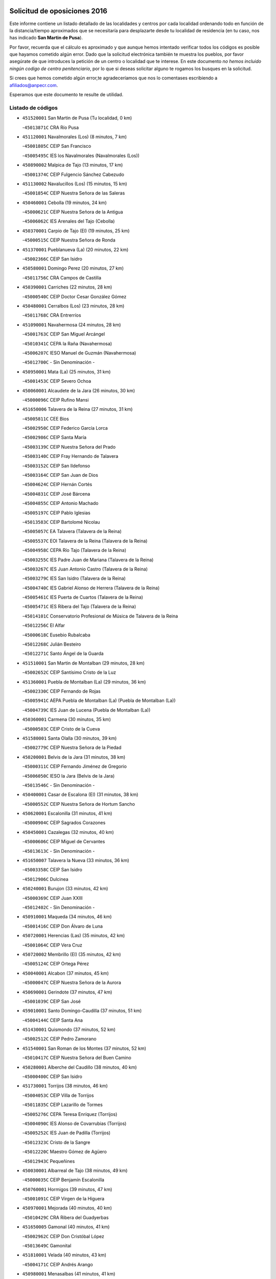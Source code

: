 

.. image:: logo.png
   :align: center

Solicitud de oposiciones 2016
======================================================

  
  
Este informe contiene un listado detallado de las localidades y centros por cada
localidad ordenando todo en función de la distancia/tiempo aproximados que se
necesitaría para desplazarte desde tu localidad de residencia (en tu caso,
nos has indicado **San Martin de Pusa**).

Por favor, recuerda que el cálculo es aproximado y que aunque hemos
intentado verificar todos los códigos es posible que hayamos cometido algún
error. Dado que la solicitud electrónica también te muestra los pueblos, por
favor asegúrate de que introduces la petición de un centro o localidad que
te interese. En este documento
*no hemos incluido ningún codigo de centro penitenciario*, por lo que si deseas
solicitar alguno te rogamos los busques en la solicitud.

Si crees que hemos cometido algún error,te agradeceríamos que nos lo comentases
escribiendo a afiliados@anpecr.com.

Esperamos que este documento te resulte de utilidad.



Listado de códigos
-------------------


- ``451520001`` San Martin de Pusa  (Tu localidad, 0 km)

  -``45013871C`` CRA Río Pusa
    

- ``451120001`` Navalmorales (Los)  (8 minutos, 7 km)

  -``45001805C`` CEIP San Francisco
    

  -``45005495C`` IES los Navalmorales (Navalmorales (Los))
    

- ``450890002`` Malpica de Tajo  (13 minutos, 17 km)

  -``45001374C`` CEIP Fulgencio Sánchez Cabezudo
    

- ``451130002`` Navalucillos (Los)  (15 minutos, 15 km)

  -``45001854C`` CEIP Nuestra Señora de las Saleras
    

- ``450460001`` Cebolla  (19 minutos, 24 km)

  -``45000621C`` CEIP Nuestra Señora de la Antigua
    

  -``45006062C`` IES Arenales del Tajo (Cebolla)
    

- ``450370001`` Carpio de Tajo (El)  (19 minutos, 25 km)

  -``45000515C`` CEIP Nuestra Señora de Ronda
    

- ``451370001`` Pueblanueva (La)  (20 minutos, 22 km)

  -``45002366C`` CEIP San Isidro
    

- ``450580001`` Domingo Perez  (20 minutos, 27 km)

  -``45011756C`` CRA Campos de Castilla
    

- ``450390001`` Carriches  (22 minutos, 28 km)

  -``45000540C`` CEIP Doctor Cesar González Gómez
    

- ``450480001`` Cerralbos (Los)  (23 minutos, 28 km)

  -``45011768C`` CRA Entrerríos
    

- ``451090001`` Navahermosa  (24 minutos, 28 km)

  -``45001763C`` CEIP San Miguel Arcángel
    

  -``45010341C`` CEPA la Raña (Navahermosa)
    

  -``45006207C`` IESO Manuel de Guzmán (Navahermosa)
    

  -``45012700C`` - Sin Denominación -
    

- ``450950001`` Mata (La)  (25 minutos, 31 km)

  -``45001453C`` CEIP Severo Ochoa
    

- ``450060001`` Alcaudete de la Jara  (26 minutos, 30 km)

  -``45000096C`` CEIP Rufino Mansi
    

- ``451650006`` Talavera de la Reina  (27 minutos, 31 km)

  -``45005811C`` CEE Bios
    

  -``45002950C`` CEIP Federico García Lorca
    

  -``45002986C`` CEIP Santa María
    

  -``45003139C`` CEIP Nuestra Señora del Prado
    

  -``45003140C`` CEIP Fray Hernando de Talavera
    

  -``45003152C`` CEIP San Ildefonso
    

  -``45003164C`` CEIP San Juan de Dios
    

  -``45004624C`` CEIP Hernán Cortés
    

  -``45004831C`` CEIP José Bárcena
    

  -``45004855C`` CEIP Antonio Machado
    

  -``45005197C`` CEIP Pablo Iglesias
    

  -``45013583C`` CEIP Bartolomé Nicolau
    

  -``45005057C`` EA Talavera (Talavera de la Reina)
    

  -``45005537C`` EOI Talavera de la Reina (Talavera de la Reina)
    

  -``45004958C`` CEPA Río Tajo (Talavera de la Reina)
    

  -``45003255C`` IES Padre Juan de Mariana (Talavera de la Reina)
    

  -``45003267C`` IES Juan Antonio Castro (Talavera de la Reina)
    

  -``45003279C`` IES San Isidro (Talavera de la Reina)
    

  -``45004740C`` IES Gabriel Alonso de Herrera (Talavera de la Reina)
    

  -``45005461C`` IES Puerta de Cuartos (Talavera de la Reina)
    

  -``45005471C`` IES Ribera del Tajo (Talavera de la Reina)
    

  -``45014101C`` Conservatorio Profesional de Música de Talavera de la Reina
    

  -``45012256C`` El Alfar
    

  -``45000618C`` Eusebio Rubalcaba
    

  -``45012268C`` Julián Besteiro
    

  -``45012271C`` Santo Ángel de la Guarda
    

- ``451510001`` San Martin de Montalban  (29 minutos, 28 km)

  -``45002652C`` CEIP Santísimo Cristo de la Luz
    

- ``451360001`` Puebla de Montalban (La)  (29 minutos, 36 km)

  -``45002330C`` CEIP Fernando de Rojas
    

  -``45005941C`` AEPA Puebla de Montalban (La) (Puebla de Montalban (La))
    

  -``45004739C`` IES Juan de Lucena (Puebla de Montalban (La))
    

- ``450360001`` Carmena  (30 minutos, 35 km)

  -``45000503C`` CEIP Cristo de la Cueva
    

- ``451580001`` Santa Olalla  (30 minutos, 39 km)

  -``45002779C`` CEIP Nuestra Señora de la Piedad
    

- ``450200001`` Belvis de la Jara  (31 minutos, 38 km)

  -``45000311C`` CEIP Fernando Jiménez de Gregorio
    

  -``45006050C`` IESO la Jara (Belvis de la Jara)
    

  -``45013546C`` - Sin Denominación -
    

- ``450400001`` Casar de Escalona (El)  (31 minutos, 38 km)

  -``45000552C`` CEIP Nuestra Señora de Hortum Sancho
    

- ``450620001`` Escalonilla  (31 minutos, 41 km)

  -``45000904C`` CEIP Sagrados Corazones
    

- ``450450001`` Cazalegas  (32 minutos, 40 km)

  -``45000606C`` CEIP Miguel de Cervantes
    

  -``45013613C`` - Sin Denominación -
    

- ``451650007`` Talavera la Nueva  (33 minutos, 36 km)

  -``45003358C`` CEIP San Isidro
    

  -``45012906C`` Dulcinea
    

- ``450240001`` Burujon  (33 minutos, 42 km)

  -``45000369C`` CEIP Juan XXIII
    

  -``45012402C`` - Sin Denominación -
    

- ``450910001`` Maqueda  (34 minutos, 46 km)

  -``45001416C`` CEIP Don Álvaro de Luna
    

- ``450720001`` Herencias (Las)  (35 minutos, 42 km)

  -``45001064C`` CEIP Vera Cruz
    

- ``450720002`` Membrillo (El)  (35 minutos, 42 km)

  -``45005124C`` CEIP Ortega Pérez
    

- ``450040001`` Alcabon  (37 minutos, 45 km)

  -``45000047C`` CEIP Nuestra Señora de la Aurora
    

- ``450690001`` Gerindote  (37 minutos, 47 km)

  -``45001039C`` CEIP San José
    

- ``459010001`` Santo Domingo-Caudilla  (37 minutos, 51 km)

  -``45004144C`` CEIP Santa Ana
    

- ``451430001`` Quismondo  (37 minutos, 52 km)

  -``45002512C`` CEIP Pedro Zamorano
    

- ``451540001`` San Roman de los Montes  (37 minutos, 52 km)

  -``45010417C`` CEIP Nuestra Señora del Buen Camino
    

- ``450280001`` Alberche del Caudillo  (38 minutos, 40 km)

  -``45000400C`` CEIP San Isidro
    

- ``451730001`` Torrijos  (38 minutos, 46 km)

  -``45004053C`` CEIP Villa de Torrijos
    

  -``45011835C`` CEIP Lazarillo de Tormes
    

  -``45005276C`` CEPA Teresa Enríquez (Torrijos)
    

  -``45004090C`` IES Alonso de Covarrubias (Torrijos)
    

  -``45005252C`` IES Juan de Padilla (Torrijos)
    

  -``45012323C`` Cristo de la Sangre
    

  -``45012220C`` Maestro Gómez de Agüero
    

  -``45012943C`` Pequeñines
    

- ``450030001`` Albarreal de Tajo  (38 minutos, 49 km)

  -``45000035C`` CEIP Benjamín Escalonilla
    

- ``450760001`` Hormigos  (39 minutos, 47 km)

  -``45001091C`` CEIP Virgen de la Higuera
    

- ``450970001`` Mejorada  (40 minutos, 40 km)

  -``45010429C`` CRA Ribera del Guadyerbas
    

- ``451650005`` Gamonal  (40 minutos, 41 km)

  -``45002962C`` CEIP Don Cristóbal López
    

  -``45013649C`` Gamonital
    

- ``451810001`` Velada  (40 minutos, 43 km)

  -``45004171C`` CEIP Andrés Arango
    

- ``450980001`` Menasalbas  (41 minutos, 41 km)

  -``45001490C`` CEIP Nuestra Señora de Fátima
    

  -``45013753C`` Menapeques
    

- ``450670001`` Galvez  (41 minutos, 48 km)

  -``45000989C`` CEIP San Juan de la Cruz
    

  -``45005975C`` IES Montes de Toledo (Galvez)
    

  -``45013716C`` Garbancito
    

- ``451570003`` Santa Cruz del Retamar  (41 minutos, 60 km)

  -``45002767C`` CEIP Nuestra Señora de la Paz
    

- ``450280002`` Calera y Chozas  (42 minutos, 45 km)

  -``45000412C`` CEIP Santísimo Cristo de Chozas
    

  -``45012414C`` Maestro Don Antonio Fernández
    

- ``451080001`` Nava de Ricomalillo (La)  (42 minutos, 54 km)

  -``45010430C`` CRA Montes de Toledo
    

- ``450680001`` Garciotun  (43 minutos, 48 km)

  -``45001027C`` CEIP Santa María Magdalena
    

- ``450180001`` Barcience  (44 minutos, 56 km)

  -``45010405C`` CEIP Santa María la Blanca
    

- ``451180001`` Noves  (44 minutos, 62 km)

  -``45001969C`` CEIP Nuestra Señora de la Monjia
    

  -``45012724C`` Barrio Sésamo
    

- ``451470001`` Rielves  (44 minutos, 65 km)

  -``45002551C`` CEIP Maximina Felisa Gómez Aguero
    

- ``451440001`` Real de San VIcente (El)  (45 minutos, 51 km)

  -``45014022C`` CRA Real de San Vicente
    

- ``450610001`` Escalona  (45 minutos, 59 km)

  -``45000898C`` CEIP Inmaculada Concepción
    

  -``45006074C`` IES Lazarillo de Tormes (Escalona)
    

- ``450770001`` Huecas  (46 minutos, 65 km)

  -``45001118C`` CEIP Gregorio Marañón
    

- ``451820001`` Ventas Con Peña Aguilera (Las)  (47 minutos, 46 km)

  -``45004181C`` CEIP Nuestra Señora del Águila
    

- ``450550001`` Cuerva  (47 minutos, 48 km)

  -``45000795C`` CEIP Soledad Alonso Dorado
    

- ``451740001`` Totanes  (47 minutos, 53 km)

  -``45004107C`` CEIP Inmaculada Concepción
    

- ``450660001`` Fuensalida  (47 minutos, 65 km)

  -``45000977C`` CEIP Tomás Romojaro
    

  -``45011801C`` CEIP Condes de Fuensalida
    

  -``45011719C`` AEPA Fuensalida (Fuensalida)
    

  -``45005665C`` IES Aldebarán (Fuensalida)
    

  -``45011914C`` Maestro Vicente Rodríguez
    

  -``45013534C`` Zapatitos
    

- ``450130001`` Almorox  (48 minutos, 66 km)

  -``45000229C`` CEIP Silvano Cirujano
    

- ``451250002`` Oropesa  (49 minutos, 63 km)

  -``45002123C`` CEIP Martín Gallinar
    

  -``45004727C`` IES Alonso de Orozco (Oropesa)
    

  -``45013960C`` María Arnús
    

- ``451340001`` Portillo de Toledo  (49 minutos, 67 km)

  -``45002251C`` CEIP Conde de Ruiseñada
    

- ``451830001`` Ventas de Retamosa (Las)  (49 minutos, 74 km)

  -``45004201C`` CEIP Santiago Paniego
    

- ``451530001`` San Pablo de los Montes  (50 minutos, 52 km)

  -``45002676C`` CEIP Nuestra Señora de Gracia
    

  -``45012852C`` San Pablo de los Montes
    

- ``451380001`` Puente del Arzobispo (El)  (50 minutos, 62 km)

  -``45013984C`` CRA Villas del Tajo
    

- ``451680001`` Toledo  (50 minutos, 66 km)

  -``45005574C`` CEE Ciudad de Toledo
    

  -``45005011C`` CPM Jacinto Guerrero (Toledo)
    

  -``45003383C`` CEIP la Candelaria
    

  -``45003401C`` CEIP Ángel del Alcázar
    

  -``45003644C`` CEIP Fábrica de Armas
    

  -``45003668C`` CEIP Santa Teresa
    

  -``45003929C`` CEIP Jaime de Foxa
    

  -``45003942C`` CEIP Alfonso Vi
    

  -``45004806C`` CEIP Garcilaso de la Vega
    

  -``45004818C`` CEIP Gómez Manrique
    

  -``45004843C`` CEIP Ciudad de Nara
    

  -``45004892C`` CEIP San Lucas y María
    

  -``45004971C`` CEIP Juan de Padilla
    

  -``45005203C`` CEIP Escultor Alberto Sánchez
    

  -``45005239C`` CEIP Gregorio Marañón
    

  -``45005318C`` CEIP Ciudad de Aquisgrán
    

  -``45010296C`` CEIP Europa
    

  -``45010302C`` CEIP Valparaíso
    

  -``45003930C`` EA Toledo (Toledo)
    

  -``45005483C`` EOI Raimundo de Toledo (Toledo)
    

  -``45004946C`` CEPA Gustavo Adolfo Bécquer (Toledo)
    

  -``45005641C`` CEPA Polígono (Toledo)
    

  -``45003796C`` IES Universidad Laboral (Toledo)
    

  -``45003863C`` IES el Greco (Toledo)
    

  -``45003875C`` IES Azarquiel (Toledo)
    

  -``45004752C`` IES Alfonso X el Sabio (Toledo)
    

  -``45004909C`` IES Juanelo Turriano (Toledo)
    

  -``45005240C`` IES Sefarad (Toledo)
    

  -``45005562C`` IES Carlos III (Toledo)
    

  -``45006301C`` IES María Pacheco (Toledo)
    

  -``45006311C`` IESO Princesa Galiana (Toledo)
    

  -``45600235C`` Academia de Infanteria de Toledo
    

  -``45013765C`` - Sin Denominación -
    

  -``45500007C`` Academia de Infantería
    

  -``45013790C`` Ana María Matute
    

  -``45012931C`` Ángel de la Guarda
    

  -``45012281C`` Castilla-La Mancha
    

  -``45012293C`` Cristo de la Vega
    

  -``45005847C`` Diego Ortiz
    

  -``45012301C`` El Olivo
    

  -``45013935C`` Gloria Fuertes
    

  -``45012311C`` La Cigarra
    

- ``451710001`` Torre de Esteban Hambran (La)  (50 minutos, 66 km)

  -``45004016C`` CEIP Juan Aguado
    

- ``451160001`` Noez  (51 minutos, 58 km)

  -``45001945C`` CEIP Santísimo Cristo de la Salud
    

- ``451330001`` Polan  (51 minutos, 60 km)

  -``45002241C`` CEIP José María Corcuera
    

  -``45012141C`` AEPA Polan (Polan)
    

  -``45012785C`` Arco Iris
    

- ``450330001`` Campillo de la Jara (El)  (51 minutos, 64 km)

  -``45006271C`` CRA la Jara
    

- ``450820001`` Lagartera  (51 minutos, 64 km)

  -``45001192C`` CEIP Jacinto Guerrero
    

  -``45012608C`` El Castillejo
    

- ``450520001`` Cobisa  (51 minutos, 70 km)

  -``45000692C`` CEIP Cardenal Tavera
    

  -``45011793C`` CEIP Gloria Fuertes
    

  -``45013601C`` Escuela Municipal de Música y Danza de Cobisa
    

  -``45012499C`` Los Cotos
    

- ``451890001`` VIllamiel de Toledo  (51 minutos, 71 km)

  -``45004326C`` CEIP Nuestra Señora de la Redonda
    

- ``451300001`` Parrillas  (52 minutos, 58 km)

  -``45002202C`` CEIP Nuestra Señora de la Luz
    

- ``450160001`` Arges  (52 minutos, 69 km)

  -``45000278C`` CEIP Tirso de Molina
    

  -``45011781C`` CEIP Miguel de Cervantes
    

  -``45012360C`` Ángel de la Guarda
    

  -``45013595C`` San Isidro Labrador
    

- ``451800001`` Valmojado  (52 minutos, 78 km)

  -``45004168C`` CEIP Santo Domingo de Guzmán
    

  -``45012165C`` AEPA Valmojado (Valmojado)
    

  -``45006141C`` IES Cañada Real (Valmojado)
    

- ``451400001`` Pulgar  (53 minutos, 54 km)

  -``45002411C`` CEIP Nuestra Señora de la Blanca
    

  -``45012827C`` Pulgarcito
    

- ``450300001`` Calzada de Oropesa (La)  (53 minutos, 71 km)

  -``45012189C`` CRA Campo Arañuelo
    

- ``450190001`` Bargas  (53 minutos, 73 km)

  -``45000308C`` CEIP Santísimo Cristo de la Sala
    

  -``45005653C`` IES Julio Verne (Bargas)
    

  -``45012372C`` Gloria Fuertes
    

  -``45012384C`` Pinocho
    

- ``450410002`` Calypo Fado  (53 minutos, 82 km)

  -``45010375C`` CEIP Calypo
    

- ``451140001`` Navamorcuende  (54 minutos, 56 km)

  -``45006268C`` CRA Sierra de San Vicente
    

- ``451170001`` Nombela  (54 minutos, 68 km)

  -``45001957C`` CEIP Cristo de la Nava
    

- ``450230001`` Burguillos de Toledo  (54 minutos, 76 km)

  -``45000357C`` CEIP Victorio Macho
    

  -``45013625C`` La Campana
    

- ``130720003`` Retuerta del Bullaque  (55 minutos, 60 km)

  -``13010791C`` CRA Montes de Toledo
    

- ``450070001`` Alcolea de Tajo  (55 minutos, 64 km)

  -``45012086C`` CRA Río Tajo
    

- ``450700001`` Guadamur  (55 minutos, 66 km)

  -``45001040C`` CEIP Nuestra Señora de la Natividad
    

  -``45012554C`` La Casita de Elia
    

- ``450830001`` Layos  (55 minutos, 72 km)

  -``45001210C`` CEIP María Magdalena
    

- ``450990001`` Mentrida  (55 minutos, 75 km)

  -``45001507C`` CEIP Luis Solana
    

  -``45011860C`` IES Antonio Jiménez-Landi (Mentrida)
    

- ``451070001`` Nambroca  (55 minutos, 78 km)

  -``45001726C`` CEIP la Fuente
    

  -``45012694C`` - Sin Denominación -
    

- ``450410001`` Casarrubios del Monte  (55 minutos, 84 km)

  -``45000576C`` CEIP San Juan de Dios
    

  -``45012451C`` Arco Iris
    

- ``451100001`` Navalcan  (56 minutos, 61 km)

  -``45001787C`` CEIP Blas Tello
    

- ``451220001`` Olias del Rey  (56 minutos, 76 km)

  -``45002044C`` CEIP Pedro Melendo García
    

  -``45012748C`` Árbol Mágico
    

  -``45012751C`` Bosque de los Sueños
    

- ``450320001`` Camarenilla  (56 minutos, 82 km)

  -``45000451C`` CEIP Nuestra Señora del Rosario
    

- ``450190003`` Perdices (Las)  (57 minutos, 75 km)

  -``45011771C`` CEIP Pintor Tomás Camarero
    

- ``450150001`` Arcicollar  (58 minutos, 76 km)

  -``45000254C`` CEIP San Blas
    

- ``450310001`` Camarena  (58 minutos, 82 km)

  -``45000448C`` CEIP María del Mar
    

  -``45011975C`` CEIP Alonso Rodríguez
    

  -``45012128C`` IES Blas de Prado (Camarena)
    

  -``45012426C`` La Abeja Maya
    

- ``452040001`` Yunclillos  (58 minutos, 83 km)

  -``45004594C`` CEIP Nuestra Señora de la Salud
    

- ``450960002`` Mazarambroz  (59 minutos, 65 km)

  -``45001477C`` CEIP Nuestra Señora del Sagrario
    

- ``450250001`` Cabañas de la Sagra  (59 minutos, 83 km)

  -``45000370C`` CEIP San Isidro Labrador
    

  -``45013704C`` Gloria Fuertes
    

- ``450880001`` Magan  (59 minutos, 83 km)

  -``45001349C`` CEIP Santa Marina
    

  -``45013959C`` Soletes
    

- ``450560001`` Chozas de Canales  (59 minutos, 91 km)

  -``45000801C`` CEIP Santa María Magdalena
    

  -``45012475C`` Pepito Conejo
    

- ``451270001`` Palomeque  (59 minutos, 92 km)

  -``45002184C`` CEIP San Juan Bautista
    

- ``451020002`` Mocejon  (1h, 83 km)

  -``45001544C`` CEIP Miguel de Cervantes
    

  -``45012049C`` AEPA Mocejon (Mocejon)
    

  -``45012669C`` La Oca
    

- ``450120001`` Almonacid de Toledo  (1h 1min, 87 km)

  -``45000187C`` CEIP Virgen de la Oliva
    

- ``452030001`` Yuncler  (1h 1min, 90 km)

  -``45004582C`` CEIP Remigio Laín
    

- ``450850001`` Lominchar  (1h 1min, 96 km)

  -``45001234C`` CEIP Ramón y Cajal
    

  -``45012621C`` Aldea Pitufa
    

- ``451570001`` Calalberche  (1h 2min, 80 km)

  -``45011811C`` CEIP Ribera del Alberche
    

- ``450470001`` Cedillo del Condado  (1h 2min, 96 km)

  -``45000631C`` CEIP Nuestra Señora de la Natividad
    

  -``45012463C`` Pompitas
    

- ``452050001`` Yuncos  (1h 2min, 100 km)

  -``45004600C`` CEIP Nuestra Señora del Consuelo
    

  -``45010511C`` CEIP Guillermo Plaza
    

  -``45012104C`` CEIP Villa de Yuncos
    

  -``45006189C`` IES la Cañuela (Yuncos)
    

  -``45013492C`` Acuarela
    

- ``451880001`` VIllaluenga de la Sagra  (1h 3min, 89 km)

  -``45004302C`` CEIP Juan Palarea
    

  -``45006165C`` IES Castillo del Águila (VIllaluenga de la Sagra)
    

- ``451960002`` VIllaseca de la Sagra  (1h 3min, 90 km)

  -``45004429C`` CEIP Virgen de las Angustias
    

- ``451900001`` VIllaminaya  (1h 3min, 94 km)

  -``45004338C`` CEIP Santo Domingo de Silos
    

- ``451990001`` VIso de San Juan (El)  (1h 4min, 98 km)

  -``45004466C`` CEIP Fernando de Alarcón
    

  -``45011987C`` CEIP Miguel Delibes
    

- ``451630002`` Sonseca  (1h 5min, 69 km)

  -``45002883C`` CEIP San Juan Evangelista
    

  -``45012074C`` CEIP Peñamiel
    

  -``45005926C`` CEPA Cum Laude (Sonseca)
    

  -``45005355C`` IES la Sisla (Sonseca)
    

  -``45012891C`` Arco Iris
    

  -``45010351C`` Escuela Municipal de Música y Danza de Sonseca
    

  -``45012244C`` Virgen de la Salud
    

- ``450010001`` Ajofrin  (1h 5min, 70 km)

  -``45000011C`` CEIP Jacinto Guerrero
    

  -``45012335C`` La Casa de los Duendes
    

- ``451450001`` Recas  (1h 5min, 87 km)

  -``45002536C`` CEIP Cesar Cabañas Caballero
    

  -``45012131C`` IES Arcipreste de Canales (Recas)
    

  -``45013728C`` Aserrín Aserrán
    

- ``450940001`` Mascaraque  (1h 5min, 94 km)

  -``45001441C`` CEIP Juan de Padilla
    

- ``451190001`` Numancia de la Sagra  (1h 5min, 96 km)

  -``45001970C`` CEIP Santísimo Cristo de la Misericordia
    

  -``45011872C`` IES Profesor Emilio Lledó (Numancia de la Sagra)
    

  -``45012736C`` Garabatos
    

- ``450510001`` Cobeja  (1h 7min, 93 km)

  -``45000680C`` CEIP San Juan Bautista
    

  -``45012487C`` Los Pitufitos
    

- ``450810008`` Señorio de Illescas (El)  (1h 7min, 107 km)

  -``45012190C`` CEIP el Greco
    

- ``452010001`` Yeles  (1h 7min, 108 km)

  -``45004533C`` CEIP San Antonio
    

  -``45013066C`` Rocinante
    

- ``451240002`` Orgaz  (1h 8min, 97 km)

  -``45002093C`` CEIP Conde de Orgaz
    

  -``45013662C`` Escuela Municipal de Música de Orgaz
    

  -``45012761C`` Nube de Algodón
    

- ``451060001`` Mora  (1h 8min, 98 km)

  -``45001623C`` CEIP José Ramón Villa
    

  -``45001672C`` CEIP Fernando Martín
    

  -``45010466C`` AEPA Mora (Mora)
    

  -``45006220C`` IES Peñas Negras (Mora)
    

  -``45012670C`` - Sin Denominación -
    

  -``45012682C`` - Sin Denominación -
    

- ``450900001`` Manzaneque  (1h 9min, 102 km)

  -``45001398C`` CEIP Álvarez de Toledo
    

  -``45012645C`` - Sin Denominación -
    

- ``450810001`` Illescas  (1h 10min, 109 km)

  -``45001167C`` CEIP Martín Chico
    

  -``45005343C`` CEIP la Constitución
    

  -``45010454C`` CEIP Ilarcuris
    

  -``45011999C`` CEIP Clara Campoamor
    

  -``45005914C`` CEPA Pedro Gumiel (Illescas)
    

  -``45004788C`` IES Juan de Padilla (Illescas)
    

  -``45005987C`` IES Condestable Álvaro de Luna (Illescas)
    

  -``45012581C`` Canicas
    

  -``45012591C`` Truke
    

- ``450380001`` Carranque  (1h 11min, 103 km)

  -``45000527C`` CEIP Guadarrama
    

  -``45012098C`` CEIP Villa de Materno
    

  -``45011859C`` IES Libertad (Carranque)
    

  -``45012438C`` Garabatos
    

- ``451280001`` Pantoja  (1h 11min, 111 km)

  -``45002196C`` CEIP Marqueses de Manzanedo
    

  -``45012773C`` - Sin Denominación -
    

- ``450140001`` Añover de Tajo  (1h 12min, 103 km)

  -``45000230C`` CEIP Conde de Mayalde
    

  -``45006049C`` IES San Blas (Añover de Tajo)
    

  -``45012359C`` - Sin Denominación -
    

  -``45013881C`` Puliditos
    

- ``450020001`` Alameda de la Sagra  (1h 12min, 116 km)

  -``45000023C`` CEIP Nuestra Señora de la Asunción
    

  -``45012347C`` El Jardín de los Sueños
    

- ``451760001`` Ugena  (1h 13min, 111 km)

  -``45004120C`` CEIP Miguel de Cervantes
    

  -``45011847C`` CEIP Tres Torres
    

  -``45012955C`` Los Peques
    

- ``451970001`` VIllasequilla  (1h 14min, 104 km)

  -``45004442C`` CEIP San Isidro Labrador
    

- ``450640001`` Esquivias  (1h 15min, 114 km)

  -``45000931C`` CEIP Miguel de Cervantes
    

  -``45011963C`` CEIP Catalina de Palacios
    

  -``45010387C`` IES Alonso Quijada (Esquivias)
    

  -``45012542C`` Sancho Panza
    

- ``452000005`` Yebenes (Los)  (1h 16min, 106 km)

  -``45004478C`` CEIP San José de Calasanz
    

  -``45012050C`` AEPA Yebenes (Los) (Yebenes (Los))
    

  -``45005689C`` IES Guadalerzas (Yebenes (Los))
    

- ``451930001`` VIllanueva de Bogas  (1h 17min, 112 km)

  -``45004375C`` CEIP Santa Ana
    

- ``450210001`` Borox  (1h 17min, 119 km)

  -``45000321C`` CEIP Nuestra Señora de la Salud
    

- ``130650005`` Torno (El)  (1h 18min, 93 km)

  -``13002356C`` CEIP Nuestra Señora de Guadalupe
    

- ``451610003`` Seseña  (1h 18min, 119 km)

  -``45002809C`` CEIP Gabriel Uriarte
    

  -``45010442C`` CEIP Sisius
    

  -``45011823C`` CEIP Juan Carlos I
    

  -``45005677C`` IES Margarita Salas (Seseña)
    

  -``45006244C`` IES las Salinas (Seseña)
    

  -``45012888C`` Pequeñines
    

- ``451750001`` Turleque  (1h 19min, 119 km)

  -``45004119C`` CEIP Fernán González
    

- ``130490001`` Horcajo de los Montes  (1h 20min, 91 km)

  -``13010766C`` CRA San Isidro
    

  -``13005217C`` IES Montes de Cabañeros (Horcajo de los Montes)
    

- ``451910001`` VIllamuelas  (1h 20min, 111 km)

  -``45004341C`` CEIP Santa María Magdalena
    

- ``452020001`` Yepes  (1h 20min, 114 km)

  -``45004557C`` CEIP Rafael García Valiño
    

  -``45006177C`` IES Carpetania (Yepes)
    

  -``45013078C`` Fuentearriba
    

- ``450780001`` Huerta de Valdecarabanos  (1h 21min, 115 km)

  -``45001121C`` CEIP Virgen del Rosario de Pastores
    

  -``45012578C`` Garabatos
    

- ``451660001`` Tembleque  (1h 21min, 122 km)

  -``45003361C`` CEIP Antonia González
    

  -``45012918C`` Cervantes II
    

- ``451610004`` Seseña Nuevo  (1h 21min, 124 km)

  -``45002810C`` CEIP Fernando de Rojas
    

  -``45010363C`` CEIP Gloria Fuertes
    

  -``45011951C`` CEIP el Quiñón
    

  -``45010399C`` CEPA Seseña Nuevo (Seseña Nuevo)
    

  -``45012876C`` Burbujas
    

- ``450530001`` Consuegra  (1h 22min, 127 km)

  -``45000710C`` CEIP Santísimo Cristo de la Vera Cruz
    

  -``45000722C`` CEIP Miguel de Cervantes
    

  -``45004880C`` CEPA Castillo de Consuegra (Consuegra)
    

  -``45000734C`` IES Consaburum (Consuegra)
    

  -``45014083C`` - Sin Denominación -
    

- ``450920001`` Marjaliza  (1h 24min, 92 km)

  -``45006037C`` CEIP San Juan
    

- ``450500001`` Ciruelos  (1h 24min, 122 km)

  -``45000679C`` CEIP Santísimo Cristo de la Misericordia
    

- ``451230001`` Ontigola  (1h 26min, 121 km)

  -``45002056C`` CEIP Virgen del Rosario
    

  -``45013819C`` - Sin Denominación -
    

- ``139010001`` Robledo (El)  (1h 27min, 100 km)

  -``13010778C`` CRA Valle del Bullaque
    

  -``13005096C`` AEPA Robledo (El) (Robledo (El))
    

- ``450870001`` Madridejos  (1h 27min, 134 km)

  -``45012062C`` CEE Mingoliva
    

  -``45001313C`` CEIP Garcilaso de la Vega
    

  -``45005185C`` CEIP Santa Ana
    

  -``45010478C`` AEPA Madridejos (Madridejos)
    

  -``45001337C`` IES Valdehierro (Madridejos)
    

  -``45012633C`` - Sin Denominación -
    

  -``45011720C`` Escuela Municipal de Música y Danza de Madridejos
    

  -``45013522C`` Juan Vicente Camacho
    

- ``130650002`` Porzuna  (1h 28min, 107 km)

  -``13002320C`` CEIP Nuestra Señora del Rosario
    

  -``13005084C`` AEPA Porzuna (Porzuna)
    

  -``13005199C`` IES Ribera del Bullaque (Porzuna)
    

  -``13011473C`` Caramelo
    

- ``451210001`` Ocaña  (1h 28min, 127 km)

  -``45002020C`` CEIP San José de Calasanz
    

  -``45012177C`` CEIP Pastor Poeta
    

  -``45005631C`` CEPA Gutierre de Cárdenas (Ocaña)
    

  -``45004685C`` IES Alonso de Ercilla (Ocaña)
    

  -``45004791C`` IES Miguel Hernández (Ocaña)
    

  -``45013731C`` - Sin Denominación -
    

  -``45012232C`` Mesa de Ocaña
    

- ``451770001`` Urda  (1h 28min, 137 km)

  -``45004132C`` CEIP Santo Cristo
    

  -``45012979C`` Blasa Ruíz
    

- ``450340001`` Camuñas  (1h 28min, 142 km)

  -``45000485C`` CEIP Cardenal Cisneros
    

- ``451490001`` Romeral (El)  (1h 29min, 129 km)

  -``45002627C`` CEIP Silvano Cirujano
    

- ``450710001`` Guardia (La)  (1h 31min, 130 km)

  -``45001052C`` CEIP Valentín Escobar
    

- ``450590001`` Dosbarrios  (1h 31min, 134 km)

  -``45000862C`` CEIP San Isidro Labrador
    

  -``45014034C`` Garabatos
    

- ``451150001`` Noblejas  (1h 32min, 135 km)

  -``45001908C`` CEIP Santísimo Cristo de las Injurias
    

  -``45012037C`` AEPA Noblejas (Noblejas)
    

  -``45012712C`` Rosa Sensat
    

- ``130700001`` Puerto Lapice  (1h 32min, 150 km)

  -``13002435C`` CEIP Juan Alcaide
    

- ``451870001`` VIllafranca de los Caballeros  (1h 34min, 154 km)

  -``45004296C`` CEIP Miguel de Cervantes
    

  -``45006153C`` IESO la Falcata (VIllafranca de los Caballeros)
    

- ``130060001`` Alcoba  (1h 35min, 109 km)

  -``13000256C`` CEIP Don Rodrigo
    

- ``450840001`` Lillo  (1h 35min, 140 km)

  -``45001222C`` CEIP Marcelino Murillo
    

  -``45012611C`` Tris-Tras
    

- ``451950001`` VIllarrubia de Santiago  (1h 35min, 140 km)

  -``45004399C`` CEIP Nuestra Señora del Castellar
    

- ``451980001`` VIllatobas  (1h 36min, 144 km)

  -``45004454C`` CEIP Sagrado Corazón de Jesús
    

- ``130470001`` Herencia  (1h 37min, 154 km)

  -``13001698C`` CEIP Carrasco Alcalde
    

  -``13005023C`` AEPA Herencia (Herencia)
    

  -``13004729C`` IES Hermógenes Rodríguez (Herencia)
    

  -``13011369C`` - Sin Denominación -
    

  -``13010882C`` Escuela Municipal de Música y Danza de Herencia
    

- ``130500001`` Labores (Las)  (1h 37min, 157 km)

  -``13001753C`` CEIP San José de Calasanz
    

- ``451850001`` VIllacañas  (1h 38min, 140 km)

  -``45004259C`` CEIP Santa Bárbara
    

  -``45010338C`` AEPA VIllacañas (VIllacañas)
    

  -``45004272C`` IES Garcilaso de la Vega (VIllacañas)
    

  -``45005321C`` IES Enrique de Arfe (VIllacañas)
    

- ``130970001`` VIllarta de San Juan  (1h 38min, 160 km)

  -``13003555C`` CEIP Nuestra Señora de la Paz
    

- ``130440003`` Fuente el Fresno  (1h 40min, 148 km)

  -``13001650C`` CEIP Miguel Delibes
    

  -``13012180C`` Mundo Infantil
    

- ``130620001`` Picon  (1h 41min, 122 km)

  -``13002204C`` CEIP José María del Moral
    

- ``130180001`` Arenas de San Juan  (1h 41min, 163 km)

  -``13000694C`` CEIP San Bernabé
    

- ``130360002`` Cortijos de Arriba  (1h 42min, 118 km)

  -``13001443C`` CEIP Nuestra Señora de las Mercedes
    

- ``130630002`` Piedrabuena  (1h 42min, 123 km)

  -``13002228C`` CEIP Miguel de Cervantes
    

  -``13003971C`` CEIP Luis Vives
    

  -``13009582C`` CEPA Montes Norte (Piedrabuena)
    

  -``13005308C`` IES Mónico Sánchez (Piedrabuena)
    

- ``451860001`` VIlla de Don Fadrique (La)  (1h 42min, 151 km)

  -``45004284C`` CEIP Ramón y Cajal
    

  -``45010508C`` IESO Leonor de Guzmán (VIlla de Don Fadrique (La))
    

- ``130050002`` Alcazar de San Juan  (1h 42min, 166 km)

  -``13000104C`` CEIP el Santo
    

  -``13000116C`` CEIP Juan de Austria
    

  -``13000128C`` CEIP Jesús Ruiz de la Fuente
    

  -``13000131C`` CEIP Santa Clara
    

  -``13003828C`` CEIP Alces
    

  -``13004092C`` CEIP Pablo Ruiz Picasso
    

  -``13004870C`` CEIP Gloria Fuertes
    

  -``13010900C`` CEIP Jardín de Arena
    

  -``13004705C`` EOI la Equidad (Alcazar de San Juan)
    

  -``13004055C`` CEPA Enrique Tierno Galván (Alcazar de San Juan)
    

  -``13000219C`` IES Miguel de Cervantes Saavedra (Alcazar de San Juan)
    

  -``13000220C`` IES Juan Bosco (Alcazar de San Juan)
    

  -``13004687C`` IES María Zambrano (Alcazar de San Juan)
    

  -``13012121C`` - Sin Denominación -
    

  -``13011242C`` El Tobogán
    

  -``13011060C`` El Torreón
    

  -``13010870C`` Escuela Municipal de Música y Danza de Alcázar de San Juan
    

- ``451560001`` Santa Cruz de la Zarza  (1h 43min, 157 km)

  -``45002721C`` CEIP Eduardo Palomo Rodríguez
    

  -``45006190C`` IESO Velsinia (Santa Cruz de la Zarza)
    

  -``45012864C`` - Sin Denominación -
    

- ``450540001`` Corral de Almaguer  (1h 44min, 152 km)

  -``45000783C`` CEIP Nuestra Señora de la Muela
    

  -``45005801C`` IES la Besana (Corral de Almaguer)
    

  -``45012517C`` - Sin Denominación -
    

- ``139040001`` Llanos del Caudillo  (1h 45min, 176 km)

  -``13003749C`` CEIP el Oasis
    

- ``130340001`` Casas (Las)  (1h 46min, 129 km)

  -``13003774C`` CEIP Nuestra Señora del Rosario
    

- ``130960001`` VIllarrubia de los Ojos  (1h 47min, 167 km)

  -``13003521C`` CEIP Rufino Blanco
    

  -``13003658C`` CEIP Virgen de la Sierra
    

  -``13005060C`` AEPA VIllarrubia de los Ojos (VIllarrubia de los Ojos)
    

  -``13004900C`` IES Guadiana (VIllarrubia de los Ojos)
    

- ``190460001`` Azuqueca de Henares  (1h 47min, 168 km)

  -``19000333C`` CEIP la Paz
    

  -``19000357C`` CEIP Virgen de la Soledad
    

  -``19003863C`` CEIP Maestra Plácida Herranz
    

  -``19004004C`` CEIP Siglo XXI
    

  -``19008095C`` CEIP la Paloma
    

  -``19008745C`` CEIP la Espiga
    

  -``19002950C`` CEPA Clara Campoamor (Azuqueca de Henares)
    

  -``19002615C`` IES Arcipreste de Hita (Azuqueca de Henares)
    

  -``19002640C`` IES San Isidro (Azuqueca de Henares)
    

  -``19003978C`` IES Profesor Domínguez Ortiz (Azuqueca de Henares)
    

  -``19009491C`` Elvira Lindo
    

  -``19008800C`` La Campiña
    

  -``19009567C`` La Curva
    

  -``19008885C`` La Noguera
    

  -``19008873C`` 8 de Marzo
    

- ``130280002`` Campo de Criptana  (1h 47min, 175 km)

  -``13004717C`` CPM Alcázar de San Juan-Campo de Criptana (Campo de
    

  -``13000943C`` CEIP Virgen de la Paz
    

  -``13000955C`` CEIP Virgen de Criptana
    

  -``13000967C`` CEIP Sagrado Corazón
    

  -``13003968C`` CEIP Domingo Miras
    

  -``13005011C`` AEPA Campo de Criptana (Campo de Criptana)
    

  -``13001005C`` IES Isabel Perillán y Quirós (Campo de Criptana)
    

  -``13011023C`` Escuela Municipal de Musica y Danza de Campo de Criptana
    

  -``13011096C`` Los Gigantes
    

  -``13011333C`` Los Quijotes
    

- ``451410001`` Quero  (1h 48min, 169 km)

  -``45002421C`` CEIP Santiago Cabañas
    

  -``45012839C`` - Sin Denominación -
    

- ``190240001`` Alovera  (1h 48min, 174 km)

  -``19000205C`` CEIP Virgen de la Paz
    

  -``19008034C`` CEIP Parque Vallejo
    

  -``19008186C`` CEIP Campiña Verde
    

  -``19008711C`` AEPA Alovera (Alovera)
    

  -``19008113C`` IES Carmen Burgos de Seguí (Alovera)
    

  -``19008851C`` Corazones Pequeños
    

  -``19008174C`` Escuela Municipal de Música y Danza de Alovera
    

  -``19008861C`` San Miguel Arcangel
    

- ``193190001`` VIllanueva de la Torre  (1h 48min, 174 km)

  -``19004016C`` CEIP Paco Rabal
    

  -``19008071C`` CEIP Gloria Fuertes
    

  -``19008137C`` IES Newton-Salas (VIllanueva de la Torre)
    

- ``130050003`` Cinco Casas  (1h 49min, 178 km)

  -``13012052C`` CRA Alciares
    

- ``130210001`` Arroba de los Montes  (1h 50min, 120 km)

  -``13010754C`` CRA Río San Marcos
    

- ``130400001`` Fernan Caballero  (1h 50min, 131 km)

  -``13001601C`` CEIP Manuel Sastre Velasco
    

  -``13012167C`` Concha Mera
    

- ``451350001`` Puebla de Almoradiel (La)  (1h 50min, 161 km)

  -``45002287C`` CEIP Ramón y Cajal
    

  -``45012153C`` AEPA Puebla de Almoradiel (La) (Puebla de Almoradiel (La))
    

  -``45006116C`` IES Aldonza Lorenzo (Puebla de Almoradiel (La))
    

- ``192800002`` Torrejon del Rey  (1h 50min, 171 km)

  -``19002241C`` CEIP Virgen de las Candelas
    

  -``19009385C`` Escuela de Musica y Danza de Torrejon del Rey
    

- ``192300001`` Quer  (1h 50min, 176 km)

  -``19008691C`` CEIP Villa de Quer
    

  -``19009026C`` Las Setitas
    

- ``130520003`` Malagon  (1h 51min, 136 km)

  -``13001790C`` CEIP Cañada Real
    

  -``13001819C`` CEIP Santa Teresa
    

  -``13005035C`` AEPA Malagon (Malagon)
    

  -``13004730C`` IES Estados del Duque (Malagon)
    

  -``13011141C`` Santa Teresa de Jesús
    

- ``191050002`` Chiloeches  (1h 51min, 177 km)

  -``19000710C`` CEIP José Inglés
    

  -``19008782C`` IES Peñalba (Chiloeches)
    

  -``19009580C`` San Marcos
    

- ``130070001`` Alcolea de Calatrava  (1h 52min, 132 km)

  -``13000293C`` CEIP Tomasa Gallardo
    

  -``13005072C`` AEPA Alcolea de Calatrava (Alcolea de Calatrava)
    

  -``13012064C`` - Sin Denominación -
    

- ``190710003`` Coto (El)  (1h 52min, 173 km)

  -``19008162C`` CEIP el Coto
    

- ``190580001`` Cabanillas del Campo  (1h 52min, 179 km)

  -``19000461C`` CEIP San Blas
    

  -``19008046C`` CEIP los Olivos
    

  -``19008216C`` CEIP la Senda
    

  -``19003981C`` IES Ana María Matute (Cabanillas del Campo)
    

  -``19008150C`` Escuela Municipal de Música y Danza de Cabanillas del Campo
    

  -``19008903C`` Los Llanos
    

  -``19009506C`` Mirador
    

  -``19008915C`` Tres Torres
    

- ``130510003`` Luciana  (1h 53min, 136 km)

  -``13001765C`` CEIP Isabel la Católica
    

- ``130340004`` Valverde  (1h 53min, 138 km)

  -``13001421C`` CEIP Alarcos
    

- ``450270001`` Cabezamesada  (1h 53min, 161 km)

  -``45000394C`` CEIP Alonso de Cárdenas
    

- ``162030001`` Tarancon  (1h 53min, 172 km)

  -``16002321C`` CEIP Duque de Riánsares
    

  -``16004443C`` CEIP Gloria Fuertes
    

  -``16003657C`` CEPA Altomira (Tarancon)
    

  -``16004534C`` IES la Hontanilla (Tarancon)
    

  -``16009453C`` Nuestra Señora de Riansares
    

  -``16009660C`` San Isidro
    

  -``16009672C`` Santa Quiteria
    

- ``190710001`` Casar (El)  (1h 53min, 174 km)

  -``19000552C`` CEIP Maestros del Casar
    

  -``19003681C`` AEPA Casar (El) (Casar (El))
    

  -``19003929C`` IES Campiña Alta (Casar (El))
    

  -``19008204C`` IES Juan García Valdemora (Casar (El))
    

- ``192250001`` Pozo de Guadalajara  (1h 53min, 176 km)

  -``19001817C`` CEIP Santa Brígida
    

  -``19009014C`` El Parque
    

- ``191300001`` Guadalajara  (1h 53min, 181 km)

  -``19002603C`` CEE Virgen del Amparo
    

  -``19003140C`` CPM Sebastián Durón (Guadalajara)
    

  -``19000989C`` CEIP Alcarria
    

  -``19000990C`` CEIP Cardenal Mendoza
    

  -``19001015C`` CEIP San Pedro Apóstol
    

  -``19001027C`` CEIP Isidro Almazán
    

  -``19001039C`` CEIP Pedro Sanz Vázquez
    

  -``19001052C`` CEIP Rufino Blanco
    

  -``19002639C`` CEIP Alvar Fáñez de Minaya
    

  -``19002706C`` CEIP Balconcillo
    

  -``19002718C`` CEIP el Doncel
    

  -``19002767C`` CEIP Badiel
    

  -``19002822C`` CEIP Ocejón
    

  -``19003097C`` CEIP Río Tajo
    

  -``19003164C`` CEIP Río Henares
    

  -``19008058C`` CEIP las Lomas
    

  -``19008794C`` CEIP Parque de la Muñeca
    

  -``19008101C`` EA Guadalajara (Guadalajara)
    

  -``19003191C`` EOI Guadalajara (Guadalajara)
    

  -``19002858C`` CEPA Río Sorbe (Guadalajara)
    

  -``19001076C`` IES Brianda de Mendoza (Guadalajara)
    

  -``19001091C`` IES Luis de Lucena (Guadalajara)
    

  -``19002597C`` IES Antonio Buero Vallejo (Guadalajara)
    

  -``19002743C`` IES Castilla (Guadalajara)
    

  -``19003139C`` IES Liceo Caracense (Guadalajara)
    

  -``19003450C`` IES José Luis Sampedro (Guadalajara)
    

  -``19003930C`` IES Aguas VIvas (Guadalajara)
    

  -``19008939C`` Alfanhuí
    

  -``19008812C`` Castilla-La Mancha
    

  -``19008952C`` Los Manantiales
    

- ``192200006`` Arboleda (La)  (1h 53min, 181 km)

  -``19008681C`` CEIP la Arboleda de Pioz
    

- ``190710007`` Arenales (Los)  (1h 53min, 181 km)

  -``19009427C`` CEIP María Montessori
    

- ``130530003`` Manzanares  (1h 54min, 188 km)

  -``13001923C`` CEIP Divina Pastora
    

  -``13001935C`` CEIP Altagracia
    

  -``13003853C`` CEIP la Candelaria
    

  -``13004390C`` CEIP Enrique Tierno Galván
    

  -``13004079C`` CEPA San Blas (Manzanares)
    

  -``13001984C`` IES Pedro Álvarez Sotomayor (Manzanares)
    

  -``13003798C`` IES Azuer (Manzanares)
    

  -``13011400C`` - Sin Denominación -
    

  -``13009594C`` Guillermo Calero
    

  -``13011151C`` La Ínsula
    

- ``191710001`` Marchamalo  (1h 55min, 184 km)

  -``19001441C`` CEIP Cristo de la Esperanza
    

  -``19008061C`` CEIP Maestra Teodora
    

  -``19008721C`` AEPA Marchamalo (Marchamalo)
    

  -``19003553C`` IES Alejo Vera (Marchamalo)
    

  -``19008988C`` - Sin Denominación -
    

- ``191300002`` Iriepal  (1h 55min, 186 km)

  -``19003589C`` CRA Francisco Ibáñez
    

- ``192800001`` Parque de las Castillas  (1h 56min, 173 km)

  -``19008198C`` CEIP las Castillas
    

- ``191260001`` Galapagos  (1h 56min, 178 km)

  -``19003000C`` CEIP Clara Sánchez
    

- ``192200001`` Pioz  (1h 56min, 180 km)

  -``19008149C`` CEIP Castillo de Pioz
    

- ``192860001`` Tortola de Henares  (1h 56min, 191 km)

  -``19002275C`` CEIP Sagrado Corazón de Jesús
    

- ``451010001`` Miguel Esteban  (1h 57min, 170 km)

  -``45001532C`` CEIP Cervantes
    

  -``45006098C`` IESO Juan Patiño Torres (Miguel Esteban)
    

  -``45012657C`` La Abejita
    

- ``160860001`` Fuente de Pedro Naharro  (1h 57min, 180 km)

  -``16004182C`` CRA Retama
    

  -``16009891C`` Rosa León
    

- ``130190001`` Argamasilla de Alba  (1h 58min, 191 km)

  -``13000700C`` CEIP Divino Maestro
    

  -``13000712C`` CEIP Nuestra Señora de Peñarroya
    

  -``13003831C`` CEIP Azorín
    

  -``13005151C`` AEPA Argamasilla de Alba (Argamasilla de Alba)
    

  -``13005278C`` IES VIcente Cano (Argamasilla de Alba)
    

  -``13011308C`` Alba
    

- ``130820002`` Tomelloso  (1h 58min, 195 km)

  -``13004080C`` CEE Ponce de León
    

  -``13003038C`` CEIP Miguel de Cervantes
    

  -``13003041C`` CEIP José María del Moral
    

  -``13003051C`` CEIP Carmelo Cortés
    

  -``13003075C`` CEIP Doña Crisanta
    

  -``13003087C`` CEIP José Antonio
    

  -``13003762C`` CEIP San José de Calasanz
    

  -``13003981C`` CEIP Embajadores
    

  -``13003993C`` CEIP San Isidro
    

  -``13004109C`` CEIP San Antonio
    

  -``13004328C`` CEIP Almirante Topete
    

  -``13004948C`` CEIP Virgen de las Viñas
    

  -``13009478C`` CEIP Felix Grande
    

  -``13004122C`` EA Antonio López (Tomelloso)
    

  -``13004742C`` EOI Mar de VIñas (Tomelloso)
    

  -``13004559C`` CEPA Simienza (Tomelloso)
    

  -``13003129C`` IES Eladio Cabañero (Tomelloso)
    

  -``13003130C`` IES Francisco García Pavón (Tomelloso)
    

  -``13004821C`` IES Airén (Tomelloso)
    

  -``13005345C`` IES Alto Guadiana (Tomelloso)
    

  -``13004419C`` Conservatorio Municipal de Música
    

  -``13011199C`` Dulcinea
    

  -``13012027C`` Lorencete
    

  -``13011515C`` Mediodía
    

- ``130870002`` Consolacion  (1h 58min, 200 km)

  -``13003348C`` CEIP Virgen de Consolación
    

- ``130340002`` Ciudad Real  (1h 59min, 138 km)

  -``13001224C`` CEE Puerta de Santa María
    

  -``13004341C`` CPM Marcos Redondo (Ciudad Real)
    

  -``13001078C`` CEIP Alcalde José Cruz Prado
    

  -``13001091C`` CEIP Pérez Molina
    

  -``13001108C`` CEIP Ciudad Jardín
    

  -``13001111C`` CEIP Ángel Andrade
    

  -``13001121C`` CEIP Dulcinea del Toboso
    

  -``13001157C`` CEIP José María de la Fuente
    

  -``13001169C`` CEIP Jorge Manrique
    

  -``13001170C`` CEIP Pío XII
    

  -``13001391C`` CEIP Carlos Eraña
    

  -``13003889C`` CEIP Miguel de Cervantes
    

  -``13003890C`` CEIP Juan Alcaide
    

  -``13004389C`` CEIP Carlos Vázquez
    

  -``13004444C`` CEIP Ferroviario
    

  -``13004651C`` CEIP Cristóbal Colón
    

  -``13004754C`` CEIP Santo Tomás de Villanueva Nº 16
    

  -``13004857C`` CEIP María de Pacheco
    

  -``13004882C`` CEIP Alcalde José Maestro
    

  -``13009466C`` CEIP Don Quijote
    

  -``13001406C`` EA Pedro Almodóvar (Ciudad Real)
    

  -``13004134C`` EOI Prado de Alarcos (Ciudad Real)
    

  -``13004067C`` CEPA Antonio Gala (Ciudad Real)
    

  -``13001327C`` IES Maestre de Calatrava (Ciudad Real)
    

  -``13001339C`` IES Maestro Juan de Ávila (Ciudad Real)
    

  -``13001340C`` IES Santa María de Alarcos (Ciudad Real)
    

  -``13003920C`` IES Hernán Pérez del Pulgar (Ciudad Real)
    

  -``13004456C`` IES Torreón del Alcázar (Ciudad Real)
    

  -``13004675C`` IES Atenea (Ciudad Real)
    

  -``13003683C`` Deleg Prov Educación Ciudad Real
    

  -``9555C`` Int. fuera provincia
    

  -``13010274C`` UO Ciudad Jardin
    

  -``45011707C`` UO CEE Ciudad de Toledo
    

  -``13011102C`` Alfonso X
    

  -``13011114C`` El Lirio
    

  -``13011370C`` La Flauta Mágica
    

  -``13011382C`` La Granja
    

- ``130640001`` Poblete  (1h 59min, 145 km)

  -``13002290C`` CEIP la Alameda
    

- ``451920001`` VIllanueva de Alcardete  (1h 59min, 172 km)

  -``45004363C`` CEIP Nuestra Señora de la Piedad
    

- ``191430001`` Horche  (1h 59min, 191 km)

  -``19001246C`` CEIP San Roque
    

  -``19008757C`` CEIP Nº 2
    

  -``19008976C`` - Sin Denominación -
    

  -``19009440C`` Escuela Municipal de Música de Horche
    

- ``130540001`` Membrilla  (1h 59min, 192 km)

  -``13001996C`` CEIP Virgen del Espino
    

  -``13002009C`` CEIP San José de Calasanz
    

  -``13005102C`` AEPA Membrilla (Membrilla)
    

  -``13005291C`` IES Marmaria (Membrilla)
    

  -``13011412C`` Lope de Vega
    

- ``191170001`` Fontanar  (1h 59min, 192 km)

  -``19000795C`` CEIP Virgen de la Soledad
    

  -``19008940C`` - Sin Denominación -
    

- ``193310001`` Yunquera de Henares  (1h 59min, 194 km)

  -``19002500C`` CEIP Virgen de la Granja
    

  -``19008769C`` CEIP Nº 2
    

  -``19003875C`` IES Clara Campoamor (Yunquera de Henares)
    

  -``19009531C`` - Sin Denominación -
    

  -``19009105C`` - Sin Denominación -
    

- ``192740002`` Torija  (1h 59min, 198 km)

  -``19002214C`` CEIP Virgen del Amparo
    

  -``19009041C`` La Abejita
    

- ``451420001`` Quintanar de la Orden  (2h, 169 km)

  -``45002457C`` CEIP Cristóbal Colón
    

  -``45012001C`` CEIP Antonio Machado
    

  -``45005288C`` CEPA Luis VIves (Quintanar de la Orden)
    

  -``45002470C`` IES Infante Don Fadrique (Quintanar de la Orden)
    

  -``45004867C`` IES Alonso Quijano (Quintanar de la Orden)
    

  -``45012840C`` Pim Pon
    

- ``130610001`` Pedro Muñoz  (2h, 190 km)

  -``13002162C`` CEIP María Luisa Cañas
    

  -``13002174C`` CEIP Nuestra Señora de los Ángeles
    

  -``13004331C`` CEIP Maestro Juan de Ávila
    

  -``13011011C`` CEIP Hospitalillo
    

  -``13010808C`` AEPA Pedro Muñoz (Pedro Muñoz)
    

  -``13004781C`` IES Isabel Martínez Buendía (Pedro Muñoz)
    

  -``13011461C`` - Sin Denominación -
    

- ``130670001`` Pozuelos de Calatrava (Los)  (2h 1min, 141 km)

  -``13002371C`` CEIP Santa Quiteria
    

- ``130020001`` Agudo  (2h 1min, 164 km)

  -``13000025C`` CEIP Virgen de la Estrella
    

  -``13011230C`` - Sin Denominación -
    

- ``130390001`` Daimiel  (2h 1min, 185 km)

  -``13001479C`` CEIP San Isidro
    

  -``13001480C`` CEIP Infante Don Felipe
    

  -``13001492C`` CEIP la Espinosa
    

  -``13004572C`` CEIP Calatrava
    

  -``13004663C`` CEIP Albuera
    

  -``13004641C`` CEPA Miguel de Cervantes (Daimiel)
    

  -``13001595C`` IES Ojos del Guadiana (Daimiel)
    

  -``13003737C`` IES Juan D&#39;Opazo (Daimiel)
    

  -``13009508C`` Escuela Municipal de Música y Danza de Daimiel
    

  -``13011126C`` Sancho
    

  -``13011138C`` Virgen de las Cruces
    

- ``161860001`` Saelices  (2h 1min, 192 km)

  -``16009386C`` CRA Segóbriga
    

- ``161060001`` Horcajo de Santiago  (2h 2min, 171 km)

  -``16001314C`` CEIP José Montalvo
    

  -``16004352C`` AEPA Horcajo de Santiago (Horcajo de Santiago)
    

  -``16004492C`` IES Orden de Santiago (Horcajo de Santiago)
    

  -``16009544C`` Hervás y Panduro
    

- ``451670001`` Toboso (El)  (2h 2min, 178 km)

  -``45003371C`` CEIP Miguel de Cervantes
    

- ``160270001`` Barajas de Melo  (2h 2min, 191 km)

  -``16004248C`` CRA Fermín Caballero
    

  -``16009477C`` Virgen de la Vega
    

- ``191610001`` Lupiana  (2h 2min, 191 km)

  -``19001386C`` CEIP Miguel de la Cuesta
    

- ``130790001`` Solana (La)  (2h 2min, 201 km)

  -``13002927C`` CEIP Sagrado Corazón
    

  -``13002939C`` CEIP Romero Peña
    

  -``13002940C`` CEIP el Santo
    

  -``13004833C`` CEIP el Humilladero
    

  -``13004894C`` CEIP Javier Paulino Pérez
    

  -``13010912C`` CEIP la Moheda
    

  -``13011001C`` CEIP Federico Romero
    

  -``13002976C`` IES Modesto Navarro (Solana (La))
    

  -``13010924C`` IES Clara Campoamor (Solana (La))
    

- ``192900001`` Trijueque  (2h 2min, 203 km)

  -``19002305C`` CEIP San Bernabé
    

  -``19003759C`` AEPA Trijueque (Trijueque)
    

- ``130680001`` Puebla de Don Rodrigo  (2h 3min, 171 km)

  -``13002401C`` CEIP San Fermín
    

- ``130830001`` Torralba de Calatrava  (2h 3min, 199 km)

  -``13003142C`` CEIP Cristo del Consuelo
    

  -``13011527C`` El Arca de los Sueños
    

  -``13012040C`` Escuela de Música de Torralba de Calatrava
    

- ``130860001`` Valdemanco del Esteras  (2h 4min, 164 km)

  -``13003208C`` CEIP Virgen del Valle
    

- ``191920001`` Mondejar  (2h 4min, 188 km)

  -``19001593C`` CEIP José Maldonado y Ayuso
    

  -``19003701C`` CEPA Alcarria Baja (Mondejar)
    

  -``19003838C`` IES Alcarria Baja (Mondejar)
    

  -``19008991C`` - Sin Denominación -
    

- ``192660001`` Tendilla  (2h 5min, 204 km)

  -``19003577C`` CRA Valles del Tajuña
    

- ``130560001`` Miguelturra  (2h 6min, 142 km)

  -``13002061C`` CEIP el Pradillo
    

  -``13002071C`` CEIP Santísimo Cristo de la Misericordia
    

  -``13004973C`` CEIP Benito Pérez Galdós
    

  -``13009521C`` CEIP Clara Campoamor
    

  -``13005047C`` AEPA Miguelturra (Miguelturra)
    

  -``13004808C`` IES Campo de Calatrava (Miguelturra)
    

  -``13011424C`` - Sin Denominación -
    

  -``13011606C`` Escuela Municipal de Música de Miguelturra
    

  -``13012118C`` Municipal Nº 2
    

- ``130310001`` Carrion de Calatrava  (2h 6min, 146 km)

  -``13001030C`` CEIP Nuestra Señora de la Encarnación
    

  -``13011345C`` Clara Campoamor
    

- ``162490001`` VIllamayor de Santiago  (2h 6min, 183 km)

  -``16002781C`` CEIP Gúzquez
    

  -``16004364C`` AEPA VIllamayor de Santiago (VIllamayor de Santiago)
    

  -``16004510C`` IESO Ítaca (VIllamayor de Santiago)
    

- ``130870001`` Valdepeñas  (2h 7min, 216 km)

  -``13010948C`` CEE María Luisa Navarro Margati
    

  -``13003211C`` CEIP Jesús Baeza
    

  -``13003221C`` CEIP Lorenzo Medina
    

  -``13003233C`` CEIP Jesús Castillo
    

  -``13003245C`` CEIP Lucero
    

  -``13003257C`` CEIP Luis Palacios
    

  -``13004006C`` CEIP Maestro Juan Alcaide
    

  -``13004845C`` EOI Ciudad de Valdepeñas (Valdepeñas)
    

  -``13004225C`` CEPA Francisco de Quevedo (Valdepeñas)
    

  -``13003324C`` IES Bernardo de Balbuena (Valdepeñas)
    

  -``13003336C`` IES Gregorio Prieto (Valdepeñas)
    

  -``13004766C`` IES Francisco Nieva (Valdepeñas)
    

  -``13011552C`` Cachiporro
    

  -``13011205C`` Cervantes
    

  -``13009533C`` Ignacio Morales Nieva
    

  -``13011217C`` Virgen de la Consolación
    

- ``192930002`` Uceda  (2h 8min, 196 km)

  -``19002329C`` CEIP García Lorca
    

  -``19009063C`` El Jardinillo
    

- ``161330001`` Mota del Cuervo  (2h 8min, 202 km)

  -``16001624C`` CEIP Virgen de Manjavacas
    

  -``16009945C`` CEIP Santa Rita
    

  -``16004327C`` AEPA Mota del Cuervo (Mota del Cuervo)
    

  -``16004431C`` IES Julián Zarco (Mota del Cuervo)
    

  -``16009581C`` Balú
    

  -``16010017C`` Conservatorio Profesional de Música Mota del Cuervo
    

  -``16009593C`` El Santo
    

  -``16009295C`` Escuela Municipal de Música y Danza de Mota del Cuervo
    

- ``191510002`` Humanes  (2h 8min, 204 km)

  -``19001261C`` CEIP Nuestra Señora de Peñahora
    

  -``19003760C`` AEPA Humanes (Humanes)
    

- ``130740001`` San Carlos del Valle  (2h 8min, 213 km)

  -``13002824C`` CEIP San Juan Bosco
    

- ``130350001`` Corral de Calatrava  (2h 9min, 151 km)

  -``13001431C`` CEIP Nuestra Señora de la Paz
    

- ``169010001`` Carrascosa del Campo  (2h 9min, 200 km)

  -``16004376C`` AEPA Carrascosa del Campo (Carrascosa del Campo)
    

- ``130230001`` Bolaños de Calatrava  (2h 9min, 206 km)

  -``13000803C`` CEIP Fernando III el Santo
    

  -``13000815C`` CEIP Arzobispo Calzado
    

  -``13003786C`` CEIP Virgen del Monte
    

  -``13004936C`` CEIP Molino de Viento
    

  -``13010821C`` AEPA Bolaños de Calatrava (Bolaños de Calatrava)
    

  -``13004778C`` IES Berenguela de Castilla (Bolaños de Calatrava)
    

  -``13011084C`` El Castillo
    

  -``13011977C`` Mundo Mágico
    

- ``130780001`` Socuellamos  (2h 9min, 216 km)

  -``13002873C`` CEIP Gerardo Martínez
    

  -``13002885C`` CEIP el Coso
    

  -``13004316C`` CEIP Carmen Arias
    

  -``13005163C`` AEPA Socuellamos (Socuellamos)
    

  -``13002903C`` IES Fernando de Mena (Socuellamos)
    

  -``13011497C`` Arco Iris
    

- ``130660001`` Pozuelo de Calatrava  (2h 10min, 150 km)

  -``13002368C`` CEIP José María de la Fuente
    

  -``13005059C`` AEPA Pozuelo de Calatrava (Pozuelo de Calatrava)
    

- ``190530003`` Brihuega  (2h 12min, 213 km)

  -``19000394C`` CEIP Nuestra Señora de la Peña
    

  -``19003462C`` IESO Briocense (Brihuega)
    

  -``19008897C`` - Sin Denominación -
    

- ``130100001`` Alhambra  (2h 13min, 220 km)

  -``13000323C`` CEIP Nuestra Señora de Fátima
    

- ``161120005`` Huete  (2h 14min, 211 km)

  -``16004571C`` CRA Campos de la Alcarria
    

  -``16008679C`` AEPA Huete (Huete)
    

  -``16004509C`` IESO Ciudad de Luna (Huete)
    

  -``16009556C`` - Sin Denominación -
    

- ``130770001`` Santa Cruz de Mudela  (2h 14min, 234 km)

  -``13002851C`` CEIP Cervantes
    

  -``13010869C`` AEPA Santa Cruz de Mudela (Santa Cruz de Mudela)
    

  -``13005205C`` IES Máximo Laguna (Santa Cruz de Mudela)
    

  -``13011485C`` Gloria Fuertes
    

- ``161240001`` Mesas (Las)  (2h 15min, 207 km)

  -``16001533C`` CEIP Hermanos Amorós Fernández
    

  -``16004303C`` AEPA Mesas (Las) (Mesas (Las))
    

  -``16009970C`` IESO Mesas (Las) (Mesas (Las))
    

- ``161530001`` Pedernoso (El)  (2h 15min, 213 km)

  -``16001821C`` CEIP Juan Gualberto Avilés
    

- ``162690002`` VIllares del Saz  (2h 15min, 222 km)

  -``16004649C`` CRA el Quijote
    

  -``16004042C`` IES los Sauces (VIllares del Saz)
    

- ``130220001`` Ballesteros de Calatrava  (2h 16min, 164 km)

  -``13000797C`` CEIP José María del Moral
    

- ``161000001`` Hinojosos (Los)  (2h 16min, 198 km)

  -``16009362C`` CRA Airén
    

- ``190210001`` Almoguera  (2h 16min, 200 km)

  -``19003565C`` CRA Pimafad
    

  -``19008836C`` - Sin Denominación -
    

- ``130580001`` Moral de Calatrava  (2h 16min, 217 km)

  -``13002113C`` CEIP Agustín Sanz
    

  -``13004869C`` CEIP Manuel Clemente
    

  -``13010985C`` AEPA Moral de Calatrava (Moral de Calatrava)
    

  -``13005311C`` IES Peñalba (Moral de Calatrava)
    

  -``13011451C`` - Sin Denominación -
    

- ``130100002`` Pozo de la Serna  (2h 16min, 221 km)

  -``13000335C`` CEIP Sagrado Corazón
    

- ``130250001`` Cabezarados  (2h 17min, 158 km)

  -``13000864C`` CEIP Nuestra Señora de Finibusterre
    

- ``130880001`` Valenzuela de Calatrava  (2h 17min, 160 km)

  -``13003361C`` CEIP Nuestra Señora del Rosario
    

- ``130200001`` Argamasilla de Calatrava  (2h 17min, 172 km)

  -``13000748C`` CEIP Rodríguez Marín
    

  -``13000773C`` CEIP Virgen del Socorro
    

  -``13005138C`` AEPA Argamasilla de Calatrava (Argamasilla de Calatrava)
    

  -``13005281C`` IES Alonso Quijano (Argamasilla de Calatrava)
    

  -``13011311C`` Gloria Fuertes
    

- ``161480001`` Palomares del Campo  (2h 17min, 215 km)

  -``16004121C`` CRA San José de Calasanz
    

- ``160330001`` Belmonte  (2h 17min, 219 km)

  -``16000280C`` CEIP Fray Luis de León
    

  -``16004406C`` IES San Juan del Castillo (Belmonte)
    

  -``16009830C`` La Lengua de las Mariposas
    

- ``130130001`` Almagro  (2h 18min, 163 km)

  -``13000402C`` CEIP Miguel de Cervantes Saavedra
    

  -``13000414C`` CEIP Diego de Almagro
    

  -``13004377C`` CEIP Paseo Viejo de la Florida
    

  -``13010811C`` AEPA Almagro (Almagro)
    

  -``13000451C`` IES Antonio Calvín (Almagro)
    

  -``13000475C`` IES Clavero Fernández de Córdoba (Almagro)
    

  -``13011072C`` La Comedia
    

  -``13011278C`` Marioneta
    

  -``13009569C`` Pablo Molina
    

- ``130910001`` VIllamayor de Calatrava  (2h 18min, 168 km)

  -``13003403C`` CEIP Inocente Martín
    

- ``130320001`` Carrizosa  (2h 18min, 230 km)

  -``13001054C`` CEIP Virgen del Salido
    

- ``161540001`` Pedroñeras (Las)  (2h 18min, 231 km)

  -``16001831C`` CEIP Adolfo Martínez Chicano
    

  -``16004297C`` AEPA Pedroñeras (Las) (Pedroñeras (Las))
    

  -``16004066C`` IES Fray Luis de León (Pedroñeras (Las))
    

- ``020810003`` VIllarrobledo  (2h 19min, 236 km)

  -``02003065C`` CEIP Don Francisco Giner de los Ríos
    

  -``02003077C`` CEIP Graciano Atienza
    

  -``02003089C`` CEIP Jiménez de Córdoba
    

  -``02003090C`` CEIP Virrey Morcillo
    

  -``02003132C`` CEIP Virgen de la Caridad
    

  -``02004291C`` CEIP Diego Requena
    

  -``02008968C`` CEIP Barranco Cafetero
    

  -``02004471C`` EOI Menéndez Pelayo (VIllarrobledo)
    

  -``02003880C`` CEPA Alonso Quijano (VIllarrobledo)
    

  -``02003120C`` IES VIrrey Morcillo (VIllarrobledo)
    

  -``02003651C`` IES Octavio Cuartero (VIllarrobledo)
    

  -``02005189C`` IES Cencibel (VIllarrobledo)
    

  -``02008439C`` UO CP Francisco Giner de los Rios
    

- ``130010001`` Abenojar  (2h 20min, 159 km)

  -``13000013C`` CEIP Nuestra Señora de la Encarnación
    

- ``130090001`` Aldea del Rey  (2h 20min, 167 km)

  -``13000311C`` CEIP Maestro Navas
    

  -``13011254C`` El Parque
    

  -``13009557C`` Escuela Municipal de Música y Danza de Aldea del Rey
    

- ``190920003`` Cogolludo  (2h 20min, 221 km)

  -``19003531C`` CRA la Encina
    

- ``130850001`` Torrenueva  (2h 20min, 232 km)

  -``13003181C`` CEIP Santiago el Mayor
    

  -``13011540C`` Nuestra Señora de la Cabeza
    

- ``130730001`` Saceruela  (2h 21min, 172 km)

  -``13002800C`` CEIP Virgen de las Cruces
    

- ``192120001`` Pastrana  (2h 21min, 209 km)

  -``19003541C`` CRA Pastrana
    

  -``19003693C`` AEPA Pastrana (Pastrana)
    

  -``19003437C`` IES Leandro Fernández Moratín (Pastrana)
    

  -``19003826C`` Escuela Municipal de Música
    

  -``19009002C`` Villa de Pastrana
    

- ``162430002`` VIllaescusa de Haro  (2h 21min, 224 km)

  -``16004145C`` CRA Alonso Quijano
    

- ``130930001`` VIllanueva de los Infantes  (2h 21min, 233 km)

  -``13003440C`` CEIP Arqueólogo García Bellido
    

  -``13005175C`` CEPA Miguel de Cervantes (VIllanueva de los Infantes)
    

  -``13003464C`` IES Francisco de Quevedo (VIllanueva de los Infantes)
    

  -``13004018C`` IES Ramón Giraldo (VIllanueva de los Infantes)
    

- ``130450001`` Granatula de Calatrava  (2h 22min, 173 km)

  -``13001662C`` CEIP Nuestra Señora Oreto y Zuqueca
    

- ``130080001`` Alcubillas  (2h 22min, 230 km)

  -``13000301C`` CEIP Nuestra Señora del Rosario
    

- ``191680002`` Mandayona  (2h 22min, 236 km)

  -``19001416C`` CEIP la Cobatilla
    

- ``130160001`` Almuradiel  (2h 22min, 247 km)

  -``13000633C`` CEIP Santiago Apóstol
    

- ``130710004`` Puertollano  (2h 23min, 177 km)

  -``13004353C`` CPM Pablo Sorozábal (Puertollano)
    

  -``13009545C`` CPD José Granero (Puertollano)
    

  -``13002459C`` CEIP Vicente Aleixandre
    

  -``13002472C`` CEIP Cervantes
    

  -``13002484C`` CEIP Calderón de la Barca
    

  -``13002502C`` CEIP Menéndez Pelayo
    

  -``13002538C`` CEIP Miguel de Unamuno
    

  -``13002541C`` CEIP Giner de los Ríos
    

  -``13002551C`` CEIP Gonzalo de Berceo
    

  -``13002563C`` CEIP Ramón y Cajal
    

  -``13002587C`` CEIP Doctor Limón
    

  -``13002599C`` CEIP Severo Ochoa
    

  -``13003646C`` CEIP Juan Ramón Jiménez
    

  -``13004274C`` CEIP David Jiménez Avendaño
    

  -``13004286C`` CEIP Ángel Andrade
    

  -``13004407C`` CEIP Enrique Tierno Galván
    

  -``13004596C`` EOI Pozo Norte (Puertollano)
    

  -``13004213C`` CEPA Antonio Machado (Puertollano)
    

  -``13002681C`` IES Fray Andrés (Puertollano)
    

  -``13002691C`` Ifp VIrgen de Gracia (Puertollano)
    

  -``13002708C`` IES Dámaso Alonso (Puertollano)
    

  -``13004468C`` IES Leonardo Da VInci (Puertollano)
    

  -``13004699C`` IES Comendador Juan de Távora (Puertollano)
    

  -``13004811C`` IES Galileo Galilei (Puertollano)
    

  -``13011163C`` El Filón
    

  -``13011059C`` Escuela Municipal de Danza
    

  -``13011175C`` Virgen de Gracia
    

- ``190060001`` Albalate de Zorita  (2h 23min, 216 km)

  -``19003991C`` CRA la Colmena
    

  -``19003723C`` AEPA Albalate de Zorita (Albalate de Zorita)
    

  -``19008824C`` Garabatos
    

- ``190540001`` Budia  (2h 24min, 227 km)

  -``19003590C`` CRA Santa Lucía
    

- ``139020001`` Ruidera  (2h 25min, 239 km)

  -``13000736C`` CEIP Juan Aguilar Molina
    

- ``130150001`` Almodovar del Campo  (2h 26min, 181 km)

  -``13000505C`` CEIP Maestro Juan de Ávila
    

  -``13000517C`` CEIP Virgen del Carmen
    

  -``13005126C`` AEPA Almodovar del Campo (Almodovar del Campo)
    

  -``13000566C`` IES San Juan Bautista de la Concepcion
    

  -``13011281C`` Gloria Fuertes
    

- ``130110001`` Almaden  (2h 26min, 194 km)

  -``13000359C`` CEIP Jesús Nazareno
    

  -``13000360C`` CEIP Hijos de Obreros
    

  -``13004298C`` CEPA Almaden (Almaden)
    

  -``13000372C`` IES Pablo Ruiz Picasso (Almaden)
    

  -``13000384C`` IES Mercurio (Almaden)
    

  -``13011266C`` Arco Iris
    

- ``020570002`` Ossa de Montiel  (2h 26min, 229 km)

  -``02002462C`` CEIP Enriqueta Sánchez
    

  -``02008853C`` AEPA Ossa de Montiel (Ossa de Montiel)
    

  -``02005153C`` IESO Belerma (Ossa de Montiel)
    

  -``02009407C`` - Sin Denominación -
    

- ``161910001`` San Lorenzo de la Parrilla  (2h 26min, 235 km)

  -``16004455C`` CRA Gloria Fuertes
    

- ``130980008`` VIso del Marques  (2h 26min, 252 km)

  -``13003634C`` CEIP Nuestra Señora del Valle
    

  -``13004791C`` IES los Batanes (VIso del Marques)
    

- ``191560002`` Jadraque  (2h 27min, 227 km)

  -``19001313C`` CEIP Romualdo de Toledo
    

  -``19003917C`` IES Valle del Henares (Jadraque)
    

- ``161710001`` Provencio (El)  (2h 27min, 244 km)

  -``16001995C`` CEIP Infanta Cristina
    

  -``16009416C`` AEPA Provencio (El) (Provencio (El))
    

  -``16009283C`` IESO Tomás de la Fuente Jurado (Provencio (El))
    

- ``130270001`` Calzada de Calatrava  (2h 28min, 174 km)

  -``13000888C`` CEIP Santa Teresa de Jesús
    

  -``13000891C`` CEIP Ignacio de Loyola
    

  -``13005141C`` AEPA Calzada de Calatrava (Calzada de Calatrava)
    

  -``13000906C`` IES Eduardo Valencia (Calzada de Calatrava)
    

  -``13011321C`` Solete
    

- ``130380001`` Chillon  (2h 28min, 193 km)

  -``13001467C`` CEIP Nuestra Señora del Castillo
    

  -``13011357C`` La Fuente del Barco
    

- ``192450004`` Sacedon  (2h 28min, 235 km)

  -``19001933C`` CEIP la Isabela
    

  -``19003711C`` AEPA Sacedon (Sacedon)
    

  -``19003841C`` IESO Mar de Castilla (Sacedon)
    

- ``130890002`` VIllahermosa  (2h 28min, 245 km)

  -``13003385C`` CEIP San Agustín
    

- ``161900002`` San Clemente  (2h 28min, 258 km)

  -``16002151C`` CEIP Rafael López de Haro
    

  -``16004340C`` CEPA Campos del Záncara (San Clemente)
    

  -``16002173C`` IES Diego Torrente Pérez (San Clemente)
    

  -``16009647C`` - Sin Denominación -
    

- ``130370001`` Cozar  (2h 29min, 243 km)

  -``13001455C`` CEIP Santísimo Cristo de la Veracruz
    

- ``190860002`` Cifuentes  (2h 30min, 248 km)

  -``19000618C`` CEIP San Francisco
    

  -``19003401C`` IES Don Juan Manuel (Cifuentes)
    

  -``19008927C`` - Sin Denominación -
    

- ``020530001`` Munera  (2h 30min, 251 km)

  -``02002334C`` CEIP Cervantes
    

  -``02004914C`` AEPA Munera (Munera)
    

  -``02005131C`` IESO Bodas de Camacho (Munera)
    

  -``02009365C`` Sanchica
    

- ``192570025`` Siguenza  (2h 32min, 252 km)

  -``19002056C`` CEIP San Antonio de Portaceli
    

  -``19009609C`` Eeoi de Siguenza (Siguenza)
    

  -``19003772C`` AEPA Siguenza (Siguenza)
    

  -``19002071C`` IES Martín Vázquez de Arce (Siguenza)
    

  -``19009038C`` San Mateo
    

- ``160780003`` Cuenca  (2h 32min, 254 km)

  -``16003281C`` CEE Infanta Elena
    

  -``16003301C`` CPM Pedro Aranaz (Cuenca)
    

  -``16000802C`` CEIP el Carmen
    

  -``16000838C`` CEIP la Paz
    

  -``16000841C`` CEIP Ramón y Cajal
    

  -``16000863C`` CEIP Santa Ana
    

  -``16001041C`` CEIP Casablanca
    

  -``16003074C`` CEIP Fray Luis de León
    

  -``16003256C`` CEIP Santa Teresa
    

  -``16003487C`` CEIP Federico Muelas
    

  -``16003499C`` CEIP San Julian
    

  -``16003529C`` CEIP Fuente del Oro
    

  -``16003608C`` CEIP San Fernando
    

  -``16008643C`` CEIP Hermanos Valdés
    

  -``16008722C`` CEIP Ciudad Encantada
    

  -``16009878C`` CEIP Isaac Albéniz
    

  -``16008667C`` EA José María Cruz Novillo (Cuenca)
    

  -``16003682C`` EOI Sebastián de Covarrubias (Cuenca)
    

  -``16003207C`` CEPA Lucas Aguirre (Cuenca)
    

  -``16000966C`` IES Alfonso VIII (Cuenca)
    

  -``16000978C`` IES Lorenzo Hervás y Panduro (Cuenca)
    

  -``16000991C`` IES San José (Cuenca)
    

  -``16001004C`` IES Pedro Mercedes (Cuenca)
    

  -``16003116C`` IES Fernando Zóbel (Cuenca)
    

  -``16003931C`` IES Santiago Grisolía (Cuenca)
    

  -``16009519C`` Cañadillas Este
    

  -``16009428C`` Cascabel
    

  -``16008692C`` Ismael Martínez Marín
    

  -``16009520C`` La Paz
    

  -``16009532C`` Sagrado Corazón de Jesús
    

- ``161020001`` Honrubia  (2h 32min, 256 km)

  -``16004561C`` CRA los Girasoles
    

- ``190110001`` Alcolea del Pinar  (2h 32min, 257 km)

  -``19003474C`` CRA Sierra Ministra
    

- ``192800003`` Señorio de Muriel  (2h 33min, 235 km)

  -``19009439C`` CEIP el Señorío de Muriel
    

- ``130570001`` Montiel  (2h 33min, 247 km)

  -``13002095C`` CEIP Gutiérrez de la Vega
    

  -``13011448C`` - Sin Denominación -
    

- ``160070001`` Alberca de Zancara (La)  (2h 33min, 251 km)

  -``16004111C`` CRA Jorge Manrique
    

- ``020480001`` Minaya  (2h 33min, 263 km)

  -``02002255C`` CEIP Diego Ciller Montoya
    

  -``02009341C`` Garabatos
    

- ``130330001`` Castellar de Santiago  (2h 34min, 248 km)

  -``13001066C`` CEIP San Juan de Ávila
    

- ``160610001`` Casas de Fernando Alonso  (2h 34min, 270 km)

  -``16004170C`` CRA Tomás y Valiente
    

- ``130480001`` Hinojosas de Calatrava  (2h 35min, 190 km)

  -``13004912C`` CRA Valle de Alcudia
    

- ``130840001`` Torre de Juan Abad  (2h 35min, 251 km)

  -``13003178C`` CEIP Francisco de Quevedo
    

  -``13011539C`` - Sin Denominación -
    

- ``162360001`` Valverde de Jucar  (2h 36min, 254 km)

  -``16004625C`` CRA Ribera del Júcar
    

  -``16009933C`` Villa de Valverde
    

- ``161980001`` Sisante  (2h 36min, 275 km)

  -``16002264C`` CEIP Fernández Turégano
    

  -``16004418C`` IESO Camino Romano (Sisante)
    

  -``16009659C`` La Colmena
    

- ``130240001`` Brazatortas  (2h 37min, 195 km)

  -``13000839C`` CEIP Cervantes
    

- ``020190001`` Bonillo (El)  (2h 37min, 255 km)

  -``02001381C`` CEIP Antón Díaz
    

  -``02004896C`` AEPA Bonillo (El) (Bonillo (El))
    

  -``02004422C`` IES las Sabinas (Bonillo (El))
    

- ``192910005`` Trillo  (2h 38min, 258 km)

  -``19002317C`` CEIP Ciudad de Capadocia
    

  -``19003796C`` AEPA Trillo (Trillo)
    

  -``19009051C`` - Sin Denominación -
    

- ``162630003`` VIllar de Olalla  (2h 39min, 262 km)

  -``16004236C`` CRA Elena Fortún
    

- ``020430001`` Lezuza  (2h 39min, 267 km)

  -``02007851C`` CRA Camino de Aníbal
    

  -``02008956C`` AEPA Lezuza (Lezuza)
    

  -``02010033C`` - Sin Denominación -
    

- ``020690001`` Roda (La)  (2h 40min, 283 km)

  -``02002711C`` CEIP José Antonio
    

  -``02002723C`` CEIP Juan Ramón Ramírez
    

  -``02002796C`` CEIP Tomás Navarro Tomás
    

  -``02004124C`` CEIP Miguel Hernández
    

  -``02010185C`` Eeoi de Roda (La) (Roda (La))
    

  -``02004793C`` AEPA Roda (La) (Roda (La))
    

  -``02002760C`` IES Doctor Alarcón Santón (Roda (La))
    

  -``02002784C`` IES Maestro Juan Rubio (Roda (La))
    

- ``130900001`` VIllamanrique  (2h 41min, 258 km)

  -``13003397C`` CEIP Nuestra Señora de Gracia
    

- ``160500001`` Cañaveras  (2h 42min, 253 km)

  -``16009350C`` CRA los Olivos
    

- ``130690001`` Puebla del Principe  (2h 42min, 254 km)

  -``13002423C`` CEIP Miguel González Calero
    

- ``130040001`` Albaladejo  (2h 42min, 258 km)

  -``13012192C`` CRA Albaladejo
    

- ``020150001`` Barrax  (2h 42min, 276 km)

  -``02001275C`` CEIP Benjamín Palencia
    

  -``02004811C`` AEPA Barrax (Barrax)
    

- ``130030001`` Alamillo  (2h 43min, 213 km)

  -``13012258C`` CRA Alamillo
    

- ``130810001`` Terrinches  (2h 43min, 260 km)

  -``13003014C`` CEIP Miguel de Cervantes
    

- ``169030001`` Valera de Abajo  (2h 43min, 262 km)

  -``16002586C`` CEIP Virgen del Rosario
    

  -``16004054C`` IES Duque de Alarcón (Valera de Abajo)
    

- ``130920001`` VIllanueva de la Fuente  (2h 43min, 264 km)

  -``13003415C`` CEIP Inmaculada Concepción
    

  -``13005412C`` IESO Mentesa Oretana (VIllanueva de la Fuente)
    

- ``160600002`` Casas de Benitez  (2h 46min, 287 km)

  -``16004601C`` CRA Molinos del Júcar
    

  -``16009490C`` Bambi
    

- ``020780001`` VIllalgordo del Júcar  (2h 46min, 295 km)

  -``02003016C`` CEIP San Roque
    

- ``162450002`` VIllalba de la Sierra  (2h 47min, 274 km)

  -``16009398C`` CRA Miguel Delibes
    

- ``020350001`` Gineta (La)  (2h 48min, 301 km)

  -``02001743C`` CEIP Mariano Munera
    

- ``160660001`` Casasimarro  (2h 52min, 297 km)

  -``16000693C`` CEIP Luis de Mateo
    

  -``16004273C`` AEPA Casasimarro (Casasimarro)
    

  -``16009271C`` IESO Publio López Mondejar (Casasimarro)
    

  -``16009507C`` Arco Iris
    

  -``16009258C`` Escuela Municipal de Música y Danza de Casasimarro
    

- ``162510004`` VIllanueva de la Jara  (2h 52min, 298 km)

  -``16002823C`` CEIP Hermenegildo Moreno
    

  -``16009982C`` IESO VIllanueva de la Jara (VIllanueva de la Jara)
    

- ``020710004`` San Pedro  (2h 53min, 282 km)

  -``02002838C`` CEIP Margarita Sotos
    

- ``130750001`` San Lorenzo de Calatrava  (2h 55min, 283 km)

  -``13010781C`` CRA Sierra Morena
    

- ``020730001`` Tarazona de la Mancha  (2h 55min, 308 km)

  -``02002887C`` CEIP Eduardo Sanchiz
    

  -``02004801C`` AEPA Tarazona de la Mancha (Tarazona de la Mancha)
    

  -``02004379C`` IES José Isbert (Tarazona de la Mancha)
    

  -``02009468C`` Gloria Fuertes
    

- ``190440002`` Atienza  (2h 56min, 272 km)

  -``19003486C`` CRA Serranía de Atienza
    

- ``020680003`` Robledo  (2h 56min, 280 km)

  -``02004574C`` CRA Sierra de Alcaraz
    

- ``020120001`` Balazote  (2h 56min, 288 km)

  -``02001241C`` CEIP Nuestra Señora del Rosario
    

  -``02004768C`` AEPA Balazote (Balazote)
    

  -``02005116C`` IESO Vía Heraclea (Balazote)
    

  -``02009134C`` - Sin Denominación -
    

- ``161340001`` Motilla del Palancar  (2h 56min, 312 km)

  -``16001651C`` CEIP San Gil Abad
    

  -``16009994C`` Eeoi de Motilla del Palancar (Motilla del Palancar)
    

  -``16004251C`` CEPA Cervantes (Motilla del Palancar)
    

  -``16003463C`` IES Jorge Manrique (Motilla del Palancar)
    

  -``16009601C`` Inmaculada Concepción
    

- ``161700001`` Priego  (2h 58min, 270 km)

  -``16004194C`` CRA Guadiela
    

  -``16003475C`` IES Diego Jesús Jiménez (Priego)
    

- ``020650002`` Pozuelo  (2h 58min, 297 km)

  -``02004550C`` CRA los Llanos
    

- ``020080001`` Alcaraz  (3h 1min, 286 km)

  -``02001111C`` CEIP Nuestra Señora de Cortes
    

  -``02004902C`` AEPA Alcaraz (Alcaraz)
    

  -``02004082C`` IES Pedro Simón Abril (Alcaraz)
    

  -``02009079C`` - Sin Denominación -
    

- ``020800001`` VIllapalacios  (3h 1min, 288 km)

  -``02004677C`` CRA los Olivos
    

- ``130420001`` Fuencaliente  (3h 2min, 233 km)

  -``13001625C`` CEIP Nuestra Señora de los Baños
    

  -``13005424C`` IESO Peña Escrita (Fuencaliente)
    

- ``020030013`` Santa Ana  (3h 2min, 304 km)

  -``02001007C`` CEIP Pedro Simón Abril
    

- ``161750001`` Quintanar del Rey  (3h 3min, 318 km)

  -``16002033C`` CEIP Valdemembra
    

  -``16009957C`` CEIP Paula Soler Sanchiz
    

  -``16008655C`` AEPA Quintanar del Rey (Quintanar del Rey)
    

  -``16004030C`` IES Fernando de los Ríos (Quintanar del Rey)
    

  -``16009404C`` Escuela Municipal de Música y Danza de Quintanar del Rey
    

  -``16009441C`` La Sagrada Familia
    

  -``16009635C`` Quinterias
    

- ``162440002`` VIllagarcia del Llano  (3h 3min, 318 km)

  -``16002720C`` CEIP Virrey Núñez de Haro
    

- ``160960001`` Graja de Iniesta  (3h 3min, 331 km)

  -``16004595C`` CRA Camino Real de Levante
    

- ``160480001`` Cañamares  (3h 4min, 277 km)

  -``16004157C`` CRA los Sauces
    

- ``020030002`` Albacete  (3h 4min, 319 km)

  -``02003569C`` CEE Eloy Camino
    

  -``02004616C`` CPM Tomás de Torrejón y Velasco (Albacete)
    

  -``02007800C`` CPD José Antonio Ruiz (Albacete)
    

  -``02000040C`` CEIP Carlos V
    

  -``02000052C`` CEIP Cristóbal Colón
    

  -``02000064C`` CEIP Cervantes
    

  -``02000076C`` CEIP Cristóbal Valera
    

  -``02000088C`` CEIP Diego Velázquez
    

  -``02000091C`` CEIP Doctor Fleming
    

  -``02000106C`` CEIP Severo Ochoa
    

  -``02000118C`` CEIP Inmaculada Concepción
    

  -``02000121C`` CEIP María de los Llanos Martínez
    

  -``02000131C`` CEIP Príncipe Felipe
    

  -``02000143C`` CEIP Reina Sofía
    

  -``02000155C`` CEIP San Fernando
    

  -``02000167C`` CEIP San Fulgencio
    

  -``02000180C`` CEIP Virgen de los Llanos
    

  -``02000805C`` CEIP Antonio Machado
    

  -``02000830C`` CEIP Castilla-la Mancha
    

  -``02000842C`` CEIP Benjamín Palencia
    

  -``02000854C`` CEIP Federico Mayor Zaragoza
    

  -``02000878C`` CEIP Ana Soto
    

  -``02003752C`` CEIP San Pablo
    

  -``02003764C`` CEIP Pedro Simón Abril
    

  -``02003879C`` CEIP Parque Sur
    

  -``02003909C`` CEIP San Antón
    

  -``02004021C`` CEIP Villacerrada
    

  -``02004112C`` CEIP José Prat García
    

  -``02004264C`` CEIP José Salustiano Serna
    

  -``02004409C`` CEIP Feria-Isabel Bonal
    

  -``02007757C`` CEIP la Paz
    

  -``02007769C`` CEIP Gloria Fuertes
    

  -``02008816C`` CEIP Francisco Giner de los Ríos
    

  -``02007794C`` EA Albacete (Albacete)
    

  -``02004094C`` EOI Albacete (Albacete)
    

  -``02003673C`` CEPA los Llanos (Albacete)
    

  -``02010045C`` AEPA Albacete (Albacete)
    

  -``02000453C`` IES los Olmos (Albacete)
    

  -``02000556C`` IES Alto de los Molinos (Albacete)
    

  -``02000714C`` IES Bachiller Sabuco (Albacete)
    

  -``02000726C`` IES Tomás Navarro Tomás (Albacete)
    

  -``02000738C`` IES Andrés de Vandelvira (Albacete)
    

  -``02000741C`` IES Don Bosco (Albacete)
    

  -``02000763C`` IES Parque Lineal (Albacete)
    

  -``02000799C`` IES Universidad Laboral (Albacete)
    

  -``02003481C`` IES Amparo Sanz (Albacete)
    

  -``02003892C`` IES Leonardo Da VInci (Albacete)
    

  -``02004008C`` IES Diego de Siloé (Albacete)
    

  -``02004240C`` IES Al-Basit (Albacete)
    

  -``02004331C`` IES Julio Rey Pastor (Albacete)
    

  -``02004410C`` IES Ramón y Cajal (Albacete)
    

  -``02004941C`` IES Federico García Lorca (Albacete)
    

  -``02010011C`` SES Albacete (Albacete)
    

  -``02010124C`` - Sin Denominación -
    

  -``02005086C`` Barrio del Ensanche
    

  -``02009641C`` Base Aérea
    

  -``02008981C`` El Pilar
    

  -``02008993C`` El Tren Azul
    

  -``02007824C`` Escuela Municipal de Música Moderna de Albacete
    

  -``02005062C`` Hermanos Falcó
    

  -``02009161C`` Los Almendros
    

  -``02009006C`` Los Girasoles
    

  -``02008750C`` Nueva Vereda
    

  -``02009985C`` Paseo de la Cuba
    

  -``02003788C`` Real Conservatorio Profesional de Música y Danza
    

  -``02005049C`` San Pablo
    

  -``02005074C`` San Pedro Mortero
    

  -``02009018C`` Virgen de los Llanos
    

- ``160420001`` Campillo de Altobuey  (3h 4min, 325 km)

  -``16009349C`` CRA los Pinares
    

  -``16009489C`` La Cometa Azul
    

- ``160550001`` Carboneras de Guadazaon  (3h 5min, 298 km)

  -``16009337C`` CRA Miguel Cervantes
    

  -``16004480C`` IESO Juan de Valdés (Carboneras de Guadazaon)
    

- ``020210001`` Casas de Juan Nuñez  (3h 6min, 308 km)

  -``02001408C`` CEIP San Pedro Apóstol
    

  -``02009171C`` - Sin Denominación -
    

- ``161130003`` Iniesta  (3h 6min, 316 km)

  -``16001405C`` CEIP María Jover
    

  -``16004261C`` AEPA Iniesta (Iniesta)
    

  -``16000899C`` IES Cañada de la Encina (Iniesta)
    

  -``16009568C`` - Sin Denominación -
    

  -``16009921C`` Clave de Sol-Fa
    

- ``020450001`` Madrigueras  (3h 6min, 319 km)

  -``02002206C`` CEIP Constitución Española
    

  -``02004835C`` AEPA Madrigueras (Madrigueras)
    

  -``02004434C`` IES Río Júcar (Madrigueras)
    

  -``02009331C`` - Sin Denominación -
    

  -``02007861C`` Escuela Municipal de Música y Danza
    

- ``162480001`` VIllalpardo  (3h 7min, 342 km)

  -``16004005C`` CRA Manchuela
    

- ``193240001`` VIllel de Mesa  (3h 8min, 305 km)

  -``19003620C`` CRA el Rincón de Castilla
    

- ``020600007`` Peñas de San Pedro  (3h 9min, 311 km)

  -``02004690C`` CRA Peñas
    

- ``161250001`` Minglanilla  (3h 9min, 339 km)

  -``16001557C`` CEIP Princesa Sofía
    

  -``16001788C`` IESO Puerta de Castilla (Minglanilla)
    

  -``16010005C`` - Sin Denominación -
    

  -``16009854C`` Escuela de Música de Minglanilla
    

- ``020030001`` Aguas Nuevas  (3h 10min, 311 km)

  -``02000039C`` CEIP San Isidro Labrador
    

  -``02003508C`` Cifppu Aguas Nuevas (Aguas Nuevas)
    

  -``02008919C`` IES Pinar de Salomón (Aguas Nuevas)
    

  -``02009043C`` - Sin Denominación -
    

- ``029010001`` Pozo Cañada  (3h 10min, 346 km)

  -``02000982C`` CEIP Virgen del Rosario
    

  -``02004771C`` AEPA Pozo Cañada (Pozo Cañada)
    

  -``02005165C`` IESO Alfonso Iniesta (Pozo Cañada)
    

- ``020460001`` Mahora  (3h 11min, 324 km)

  -``02002218C`` CEIP Nuestra Señora de Gracia
    

- ``191900004`` Molina  (3h 12min, 319 km)

  -``19001556C`` CEIP Virgen de la Hoz
    

  -``19003802C`` AEPA Molina (Molina)
    

  -``19003516C`` IES Molina de Aragón (Molina)
    

- ``161180001`` Ledaña  (3h 12min, 330 km)

  -``16001478C`` CEIP San Roque
    

- ``020290002`` Chinchilla de Monte-Aragon  (3h 12min, 334 km)

  -``02001573C`` CEIP Alcalde Galindo
    

  -``02008890C`` AEPA Chinchilla de Monte-Aragon (Chinchilla de Monte-Aragon)
    

  -``02005207C`` IESO Cinxella (Chinchilla de Monte-Aragon)
    

  -``02009201C`` Blancanieves
    

- ``020030012`` Salobral (El)  (3h 13min, 313 km)

  -``02000994C`` CEIP Príncipe Felipe
    

- ``020750001`` Valdeganga  (3h 13min, 342 km)

  -``02005219C`` CRA Nuestra Señora del Rosario
    

  -``02010070C`` Peques
    

- ``020630005`` Pozohondo  (3h 14min, 318 km)

  -``02004744C`` CRA Pozohondo
    

  -``02009420C`` Nuestra Señora del Rosario
    

- ``020260001`` Cenizate  (3h 17min, 333 km)

  -``02004631C`` CRA Pinares de la Manchuela
    

  -``02008944C`` AEPA Cenizate (Cenizate)
    

  -``02009195C`` - Sin Denominación -
    

- ``020610002`` Petrola  (3h 17min, 354 km)

  -``02004513C`` CRA Laguna de Pétrola
    

- ``020790001`` VIllamalea  (3h 19min, 358 km)

  -``02003031C`` CEIP Ildefonso Navarro
    

  -``02004823C`` AEPA VIllamalea (VIllamalea)
    

  -``02005013C`` IESO Río Cabriel (VIllamalea)
    

- ``020390003`` Higueruela  (3h 21min, 364 km)

  -``02008828C`` CRA los Molinos
    

  -``02009298C`` - Sin Denominación -
    

- ``020340003`` Fuentealbilla  (3h 22min, 342 km)

  -``02001731C`` CEIP Cristo del Valle
    

  -``02009900C`` Renacuajos
    

- ``160520001`` Cañete  (3h 23min, 324 km)

  -``16004169C`` CRA Alto Cabriel
    

  -``16004546C`` IESO 4 de Junio (Cañete)
    

- ``020670004`` Riopar  (3h 24min, 308 km)

  -``02004707C`` CRA Calar del Mundo
    

  -``02008865C`` SES Riopar (Riopar)
    

  -``02009432C`` - Sin Denominación -
    

- ``020180001`` Bonete  (3h 24min, 369 km)

  -``02001378C`` CEIP Pablo Picasso
    

  -``02009146C`` - Sin Denominación -
    

- ``020740006`` Tobarra  (3h 27min, 372 km)

  -``02002954C`` CEIP Cervantes
    

  -``02004288C`` CEIP Cristo de la Antigua
    

  -``02004719C`` CEIP Nuestra Señora de la Asunción
    

  -``02004872C`` AEPA Tobarra (Tobarra)
    

  -``02004446C`` IES Cristóbal Pérez Pastor (Tobarra)
    

  -``02009471C`` La Granja
    

  -``02009501C`` San Roque I
    

- ``020510001`` Montealegre del Castillo  (3h 30min, 379 km)

  -``02002309C`` CEIP Virgen de Consolación
    

  -``02009353C`` - Sin Denominación -
    

- ``020240001`` Casas-Ibañez  (3h 31min, 356 km)

  -``02001433C`` CEIP San Agustín
    

  -``02004781C`` CEPA la Manchuela (Casas-Ibañez)
    

  -``02004604C`` IES Bonifacio Sotos (Casas-Ibañez)
    

  -``02009857C`` Los Guachos
    

- ``192230001`` Poveda de la Sierra  (3h 32min, 315 km)

  -``19003504C`` CRA José Luis Sampedro
    

- ``020050001`` Alborea  (3h 32min, 356 km)

  -``02004549C`` CRA la Manchuela
    

  -``02009845C`` El Molino
    

- ``160350001`` Beteta  (3h 33min, 307 km)

  -``16000358C`` CEIP Virgen de la Rosa
    

- ``020330001`` Fuente-Alamo  (3h 33min, 375 km)

  -``02001706C`` CEIP Don Quijote y Sancho
    

  -``02008907C`` AEPA Fuente-Alamo (Fuente-Alamo)
    

  -``02005001C`` IES Miguel de Cervantes (Fuente-Alamo)
    

  -``02009237C`` - Sin Denominación -
    

- ``020440005`` Lietor  (3h 34min, 341 km)

  -``02002191C`` CEIP Martínez Parras
    

  -``02009328C`` Los Llorones
    

- ``020370005`` Hellin  (3h 35min, 383 km)

  -``02003739C`` CEE Cruz de Mayo
    

  -``02001810C`` CEIP Isabel la Católica
    

  -``02001822C`` CEIP Martínez Parras
    

  -``02001834C`` CEIP Nuestra Señora del Rosario
    

  -``02007770C`` CEIP la Olivarera
    

  -``02010112C`` CEIP Entre Culturas
    

  -``02004355C`` EOI Conde de Floridablanca (Hellin)
    

  -``02003697C`` CEPA López del Oro (Hellin)
    

  -``02010161C`` AEPA Hellin (Hellin)
    

  -``02000601C`` IES Izpisúa Belmonte (Hellin)
    

  -``02001962C`` IES Melchor de Macanaz (Hellin)
    

  -``02001974C`` IES Cristóbal Lozano (Hellin)
    

  -``02003491C`` IES Justo Millán (Hellin)
    

  -``02009250C`` Aulas del Rosario
    

  -``02009262C`` El Calvario
    

  -``02004987C`` Escuela Municipal de Música, Danza y Teatro
    

  -``02009274C`` Martínez Parras
    

  -``02009286C`` San Vicente
    

- ``020560001`` Ontur  (3h 36min, 387 km)

  -``02002450C`` CEIP San José de Calasanz
    

  -``02009390C`` - Sin Denominación -
    

- ``020100001`` Alpera  (3h 36min, 390 km)

  -``02001214C`` CEIP Vera Cruz
    

  -``02008920C`` AEPA Alpera (Alpera)
    

  -``02005104C`` IESO Pascual Serrano (Alpera)
    

  -``02009122C`` - Sin Denominación -
    

- ``020090001`` Almansa  (3h 36min, 391 km)

  -``02004252C`` CPM Jerónimo Meseguer (Almansa)
    

  -``02001147C`` CEIP Duque de Alba
    

  -``02001159C`` CEIP Príncipe de Asturias
    

  -``02001160C`` CEIP Nuestra Señora de Belén
    

  -``02004033C`` CEIP Claudio Sánchez Albornoz
    

  -``02004392C`` CEIP José Lloret Talens
    

  -``02004653C`` CEIP Miguel Pinilla
    

  -``02004343C`` EOI María Moliner (Almansa)
    

  -``02003685C`` CEPA Castillo de Almansa (Almansa)
    

  -``02001202C`` IES José Conde García (Almansa)
    

  -``02004011C`` IES Escultor José Luis Sánchez (Almansa)
    

  -``02004951C`` IES Herminio Almendros (Almansa)
    

  -``02009021C`` El Castillo
    

  -``02009080C`` El Jardín
    

  -``02009092C`` Las Huertas
    

  -``02009109C`` Las Norias
    

  -``02009110C`` Puerta de la Villa
    

- ``020370006`` Isso  (3h 37min, 388 km)

  -``02001986C`` CEIP Santiago Apóstol
    

  -``02009316C`` El Molino
    

- ``020040001`` Albatana  (3h 38min, 392 km)

  -``02004537C`` CRA Laguna de Alboraj
    

  -``02009055C`` - Sin Denominación -
    

- ``020070001`` Alcala del Jucar  (3h 39min, 361 km)

  -``02004483C`` CRA Ribera del Júcar
    

  -``02009067C`` - Sin Denominación -
    

- ``161260003`` Mira  (3h 39min, 379 km)

  -``16009374C`` CRA Fuente Vieja
    

- ``020200001`` Carcelen  (3h 40min, 371 km)

  -``02004628C`` CRA los Almendros
    

- ``020370002`` Agramon  (3h 40min, 396 km)

  -``02004525C`` CRA Río Mundo
    

  -``02009031C`` - Sin Denominación -
    

- ``020170002`` Bogarra  (3h 42min, 352 km)

  -``02004689C`` CRA Almenara
    

- ``161170001`` Landete  (3h 44min, 352 km)

  -``16004583C`` CRA Ojos de Moya
    

  -``16004081C`` IES Serranía Baja (Landete)
    

- ``191030001`` Checa  (3h 47min, 359 km)

  -``19003498C`` CRA Sexma de la Sierra
    

- ``020490011`` Molinicos  (3h 51min, 331 km)

  -``02002279C`` CEIP Molinicos
    

- ``020250001`` Caudete  (3h 52min, 420 km)

  -``02001494C`` CEIP Alcázar y Serrano
    

  -``02004732C`` CEIP el Paseo
    

  -``02004756C`` CEIP Gloria Fuertes
    

  -``02010197C`` Eeoi de Caudete (Caudete)
    

  -``02004926C`` AEPA Caudete (Caudete)
    

  -``02004367C`` IES Pintor Rafael Requena (Caudete)
    

  -``02007782C`` Escuela Municipal de Música de Caudete
    

- ``020300001`` Elche de la Sierra  (3h 55min, 361 km)

  -``02001615C`` CEIP San Blas
    

  -``02004847C`` AEPA Elche de la Sierra (Elche de la Sierra)
    

  -``02003582C`` IES Sierra del Segura (Elche de la Sierra)
    

  -``02009213C`` Platero
    

- ``020310001`` Ferez  (4h 4min, 421 km)

  -``02001688C`` CEIP Nuestra Señora del Rosario
    

  -``02009225C`` Cántaros-Las Tortugas
    

- ``020720004`` Socovos  (4h 6min, 381 km)

  -``02002875C`` CEIP León Felipe
    

  -``02005177C`` IESO Encomienda de Santiago (Socovos)
    

  -``02009456C`` El Hada Arco Iris
    

- ``020720006`` Tazona  (4h 12min, 389 km)

  -``02002863C`` CEIP Ramón y Cajal
    

- ``020420003`` Letur  (4h 12min, 433 km)

  -``02002140C`` CEIP Nuestra Señora de la Asunción
    

- ``020860014`` Yeste  (4h 20min, 355 km)

  -``02010021C`` CRA Yeste
    

  -``02004884C`` AEPA Yeste (Yeste)
    

  -``02004458C`` IES Beneche (Yeste)
    

  -``02009584C`` - Sin Denominación -
    

- ``020550009`` Nerpio  (4h 58min, 473 km)

  -``02004501C`` CRA Río Taibilla
    

  -``02008762C`` AEPA Nerpio (Nerpio)
    

  -``02005141C`` SES Nerpio (Nerpio)
    

  -``02009389C`` Cominos
    


